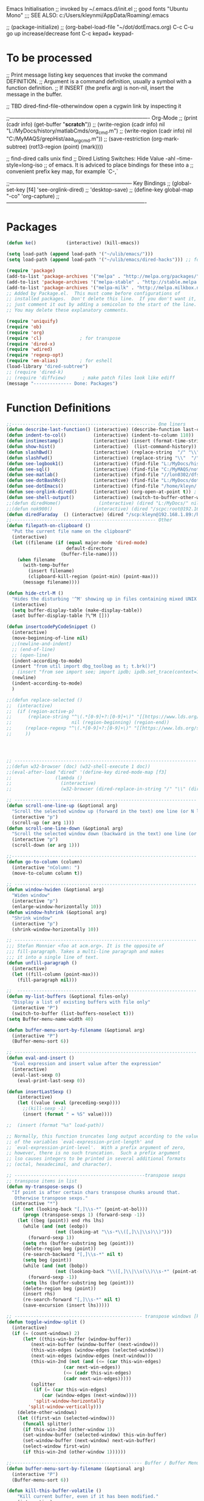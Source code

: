Emacs Initialisation
;; invoked by ~/.emacs.d/init.el
;; good fonts "Ubuntu Mono"
;;; SEE ALSO: c:/Users/kleynmi/AppData/Roaming/.emacs

;; (package-initialize)
;; (org-babel-load-file "~/dot/dotEmacs.org)
C-c C-u go up
increase/decrease font C-c kepad+ keypad-

* To be processed
  ;; Print message listing key sequences that invoke the command DEFINITION.
  ;; Argument is a command definition, usually a symbol with a function definition.
  ;; If INSERT (the prefix arg) is non-nil, insert the message in the buffer.

  ;; TBD dired-find-file-otherwindow open a cygwin link by inspecting it

  ;;------------------------------------------------------------------------------- Org-Mode
  ;; (print (cadr info) (get-buffer "*scratch*"))
  ;; (write-region (cadr info) nil "L:/MyDocs/history/matlabCmds/org_cmd.m")
  ;; (write-region (cadr info) nil "C:/MyMAQS/grepHist/aaa_org_cmd.m"))
  ;; (save-restriction (org-mark-subtree) (rot13-region (point) (mark))))

  ;; find-dired   calls unix find
  ;; Dired Listing Switches: Hide Value -ahl --time-style=long-iso
  ;; of emacs.  It is adviced to place bindings for these into a
  ;; convenient prefix key map, for example `C-,`

  ;;--------------------------------------------------------------------- Key Bindings
  ;; (global-set-key [f4]            'see-orglink-dired) ;;     'desktop-save)
  ;; (define-key global-map "\C-co" 'org-capture)
  ;;-------------------------------------------------------------------------------

* Packages
#+BEGIN_SRC emacs-lisp
(defun ke()           (interactive) (kill-emacs))

(setq load-path (append load-path '("~/ulib/emacs/")))
(setq load-path (append load-path '("~/ulib/emacs/dired-hacks"))) ;; for subtree (insert (format "%s" load-path))

(require 'package)
(add-to-list 'package-archives '("melpa" . "http://melpa.org/packages/") t)
(add-to-list 'package-archives '("melpa-stable" . "http://stable.melpa.org/packages/") t)
(add-to-list 'package-archives '("melpa-milk" . "http://melpa.milkbox.net/packages/") t)
;; Added by Package.el.  This must come before configurations of
;; installed packages.  Don't delete this line.  If you don't want it,
;; just comment it out by adding a semicolon to the start of the line.
;; You may delete these explanatory comments.

(require 'uniquify)
(require 'ob)
(require 'org)
(require 'cl)              ; for transpose
(require 'dired-x)
(require 'wdired)
(require 'regexp-opt)
(require 'em-alias)        ; for eshell
(load-library "dired-subtree")
;; (require 'dired-k)
;; (require 'diffview)      ; make patch files look like ediff
(message "-------------- Done: Packages")
#+END_SRC




* Function Definitions

#+BEGIN_SRC emacs-lisp
;;----------------------------------------------------- One liners
(defun describe-last-function() (interactive) (describe-function last-command))
(defun indent-to-col()          (interactive) (indent-to-column 110))
(defun instimestamp()           (interactive) (insert (format-time-string "%Y%m%d_%H:%M:%S")))
(defun show-hist()              (interactive)  (list-command-history))
(defun slashBwd()               (interactive) (replace-string  "/" "\\" nil (line-beginning-position) (line-end-position)))
(defun slashFwd()               (interactive) (replace-string "\\"  "/" nil (line-beginning-position) (line-end-position)))
(defun see-logbook1()           (interactive) (find-file "L:/MyDocs/history/logbook.org"))
(defun see-sql()                (interactive) (find-file "C:/MyMAQS/notebooks/sqlScripts.org"))
(defun see-matlab()             (interactive) (find-file "//lon0302/dfs/DATA/MULTI_ASSET/MAQS/dataCollection/FI/LOCAL/USR/MK/vc/rs1/SSI.scratch.wt1/notebooks/matlabScripts.org"))
(defun see-dotBashRc()          (interactive) (find-file "L:/MyDocs/dot/dotBashrc"))
(defun see-dotEmacs()           (interactive) (find-file "/home/kleyn/.emacs.d/dotEmacs.org"))
(defun see-orglink-dired()      (interactive) (org-open-at-point t)) ; (current-buffer)
(defun see-shell-output()       (interactive) (switch-to-buffer-other-window "*Shell Command Output*"))
;;(defun diredHome()              (interactive) (dired "L:/MyDocs/" nil))
;;(defun nok900()               (interactive) (dired "/scpc:root@192.168.1.187:/home/user/MyDocs/aNotes/"))
(defun diredFaraday  () (interactve) (dired "/scp:kleyn@192.168.1.89:/home/kleyn"))
;;----------------------------------------------------- Other
(defun filepath-on-clipboard ()
  "Put the current file name on the clipboard"
  (interactive)
  (let ((filename (if (equal major-mode 'dired-mode)
                      default-directory
                    (buffer-file-name))))
    (when filename
      (with-temp-buffer
        (insert filename)
        (clipboard-kill-region (point-min) (point-max)))
      (message filename))))

(defun hide-ctrl-M ()
  "Hides the disturbing '^M' showing up in files containing mixed UNIX and DOS line endings."
  (interactive)
  (setq buffer-display-table (make-display-table))
  (aset buffer-display-table ?\^M []))

(defun insertcodePyCodeSnippet ()
  (interactive)
  (move-beginning-of-line nil)
  ;;(newline-and-indent)
  ;; (end-of-line)
  ;; (open-line)
  (indent-according-to-mode)
  (insert "from util import dbg_toolbag as t; t.brk()")
  ; (insert "from see import see; import ipdb; ipdb.set_trace(context=15) # breakpoint()")
  (newline)
  (indent-according-to-mode)
  )

;;(defun replace-selected ()
;;  (interactive)
;;  (if (region-active-p)
;;      (replace-string "^\(.*[0-9]+?:[0-9]+\)" "[[https://www.lds.org/scriptures/search?lang=eng&query=\1&x=0&y=0][\1]]"
;;                      nil (region-beginning) (region-end))
;;     (replace-regexp "^\(.*[0-9]+?:[0-9]+\)" "[[https://www.lds.org/scriptures/search?lang=eng&query=\1&x=0&y=0][\1]]")
;;     ))




;; ------------------------------------------------------------------- Open App
;;(defun w32-browser (doc) (w32-shell-execute 1 doc))
;;(eval-after-load "dired" '(define-key dired-mode-map [f3]
;;                (lambda ()
;;                  (interactive)
;;                  (w32-browser (dired-replace-in-string "/" "\\" (dired-replace-in-string "/cygdrive/C/" "C:\\" (dired-get-filename)))))))

;; ------------------------------------------------------------------- Scroll One Line At a time
(defun scroll-one-line-up (&optional arg)
  "Scroll the selected window up (forward in the text) one line (or N lines)."
  (interactive "p")
  (scroll-up (or arg 1)))
(defun scroll-one-line-down (&optional arg)
  "Scroll the selected window down (backward in the text) one line (or N)."
  (interactive "p")
  (scroll-down (or arg 1)))

;;-------------------------------------------------------------------- Column space
(defun go-to-column (column)
  (interactive "nColumn: ")
  (move-to-column column t))

;; ------------------------------------------------------------------- Window Sizing
(defun window-hwiden (&optional arg)
  "Widen window"
  (interactive "p")
  (enlarge-window-horizontally 10))
(defun window-hshrink (&optional arg)
  "Shrink window"
  (interactive "p")
  (shrink-window-horizontally 10))

;; ------------------------------------------------------------------- unfill-paragraph
;;; Stefan Monnier <foo at acm.org>. It is the opposite of
;;; fill-paragraph. Takes a multi-line paragraph and makes
;;; it into a single line of text.
(defun unfill-paragraph ()
  (interactive)
  (let ((fill-column (point-max)))
    (fill-paragraph nil)))

;;  ------------------------------------------------------------------ Buffer List Menu
(defun my-list-buffers (&optional files-only)
  "Display a list of existing buffers with file only"
  (interactive "P")
  (switch-to-buffer (list-buffers-noselect t)))
(setq Buffer-menu-name-width 40)

(defun buffer-menu-sort-by-filename (&optional arg)
  (interactive "P")
  (Buffer-menu-sort 6))

;; ------------------------------------------------------------------- Eval
(defun eval-and-insert ()
  "Eval expression and insert value after the expression"
  (interactive)
  (eval-last-sexp 0)
    (eval-print-last-sexp 0))

(defun insertLastSexp ()
    (interactive)
    (let ((value (eval (preceding-sexp))))
      ;;(kill-sexp -1)
      (insert (format " = %S" value))))

;;  (insert (format "%s" load-path))

;; Normally, this function truncates long output according to the value
;; of the variables `eval-expression-print-length' and
;; `eval-expression-print-level'.  With a prefix argument of zero,
;; however, there is no such truncation.  Such a prefix argument
;; lso causes integers to be printed in several additional formats
;; (octal, hexadecimal, and character).

;; ------------------------------------------------transpose sexps
;; transpose items in list
(defun my-transpose-sexps ()
  "If point is after certain chars transpose chunks around that.
   Otherwise transpose sexps."
  (interactive "*")
  (if (not (looking-back "[,]\\s-*" (point-at-bol)))
      (progn (transpose-sexps 1) (forward-sexp -1))
    (let ((beg (point)) end rhs lhs)
      (while (and (not (eobp))
                  (not (looking-at "\\s-*\\([,]\\|\\s)\\)")))
        (forward-sexp 1))
      (setq rhs (buffer-substring beg (point)))
      (delete-region beg (point))
      (re-search-backward "[,]\\s-*" nil t)
      (setq beg (point))
      (while (and (not (bobp))
                  (not (looking-back "\\([,]\\|\\s(\\)\\s-*" (point-at-bol))))
        (forward-sexp -1))
      (setq lhs (buffer-substring beg (point)))
      (delete-region beg (point))
      (insert rhs)
      (re-search-forward "[,]\\s-*" nil t)
      (save-excursion (insert lhs)))))

;; ----------------------------------------------- transpose windows [kp-divide]
(defun toggle-window-split ()
  (interactive)
  (if (= (count-windows) 2)
      (let* ((this-win-buffer (window-buffer))
	     (next-win-buffer (window-buffer (next-window)))
	     (this-win-edges (window-edges (selected-window)))
	     (next-win-edges (window-edges (next-window)))
	     (this-win-2nd (not (and (<= (car this-win-edges)
					 (car next-win-edges))
				     (<= (cadr this-win-edges)
					 (cadr next-win-edges)))))
	     (splitter
	      (if (= (car this-win-edges)
		     (car (window-edges (next-window))))
		  'split-window-horizontally
		'split-window-vertically)))
	(delete-other-windows)
	(let ((first-win (selected-window)))
	  (funcall splitter)
	  (if this-win-2nd (other-window 1))
	  (set-window-buffer (selected-window) this-win-buffer)
	  (set-window-buffer (next-window) next-win-buffer)
	  (select-window first-win)
	  (if this-win-2nd (other-window 1))))))

;;------------------------------------------------ Buffer / Buffer Menu
(defun buffer-menu-sort-by-filename (&optional arg)
  (interactive "P")
  (Buffer-menu-sort 6))

(defun kill-this-buffer-volatile ()
    "Kill current buffer, even if it has been modified."
    (interactive)
    (set-buffer-modified-p nil)
    (kill-this-buffer))

(defun my-revert-buffer ()
  (interactive)
  (revert-buffer nil t) ; don't ask to confirm
  (goto-char (point-max)))

(defun mk-new-buffer ()
  (interactive)
  (switch-to-buffer (generate-new-buffer (make-temp-name "foo")))
  (clipboard-yank))

;;------------------------------------------------ Shell
(defun shell-command-on-buffer (command)
  (interactive "sShell command on buffer: ")
  (shell-command-on-region (point-min) (point-max) command t))


;;----------------------------------------------- Line Spacing
(defun toggle-line-spacing ()
  "Toggle line spacing between no extra space to extra half line height."
  (interactive)
  (if (eq line-spacing nil)
      (setq-default line-spacing 0.05)	; add 0.5 height between lines
    (setq-default line-spacing nil)))	; no extra heigh between lines

;;----------------------------------------------  unjustify
(defun unjustify-paragraph ()
  (interactive)
  (let ((fill-column (point-max)))
    (fill-paragraph nil)))

;;--------------------------------------------  Enhanced Line Editing
(defun ed-copy-line (arg)
  "Copy lines to the kill ring"
  (interactive "p")
  (kill-ring-save (line-beginning-position)
                  (line-beginning-position (+ 1 arg)))
  (message "%d line%s copied" arg (if (= 1 arg) "" "s")))

(defun ed-dup-line ()
  "Duplicate line under cursor"
  (interactive)
  (let ((start-column (current-column)))
    (save-excursion                     ;save-excursion restores mark
      (forward-line -1)
      (ed-copy-line 1)
      (forward-line 1)
      (move-to-column 0)
      (yank))
    (move-to-column start-column))
  (message "line is dup'ed"))


;;---- option1 proto swap
(defun proto-swap (a b)  ;; (require 'regexp-opt)
  (save-excursion
    (goto-char (point-min))
    (let ((re (regexp-opt (list a b))))
      (while (re-search-forward re nil t nil)
        (goto-char (match-beginning 0))
        ; (message (format "match %d" (point)))
        (when (looking-at (regexp-opt (list a)))
          ; (message "match a")
          (replace-match b))
        (when (looking-at (regexp-opt (list b)))
          ; (message "match b")
          (replace-match a))
        (goto-char (match-end 0))))))

;; (with-current-buffer (current-buffer)  (proto-swap "bar" "foo"))

;;---- option2 parallel swap
(defun parallel-swap (plist &optional start end)  ;; (require 'cl)
  (interactive
   `(,(loop with input = (read-from-minibuffer "Swap: ")
            with limit = (length input)
            for (item . index) = (read-from-string input 0)
                            then (read-from-string input index)
            collect (prin1-to-string item t) until (<= limit index))
     ,@(if (use-region-p) `(,(region-beginning) ,(region-end)))))
  (let* ((alist (list (cons (car plist) (cadr plist)) (cons (cadr plist) (car plist))))
       ;;(alist (loop for (key val . tail) on plist by #'cddr collect (cons key val)))
         (matcher (regexp-opt (mapcar #'car alist) 'words)))
    (save-excursion
      (goto-char (or start (point)))
      (while (re-search-forward matcher (or end (point-max)) t)
        (replace-match (cdr (assoc-string (match-string 0) alist)))))))

(defun uniq-lines (beg end)
  "Unique lines in region.
Called from a program, there are two arguments:
BEG and END (region to sort)."
  (interactive "r")
  (save-excursion
    (save-restriction
      (narrow-to-region beg end)
      (goto-char (point-min))
      (while (not (eobp))
        (kill-line 1)
        (yank)
        (let ((next-line (point)))
          (while
              (re-search-forward
               (format "^%s" (regexp-quote (car kill-ring))) nil t)
            (replace-match "" nil nil))
          (goto-char next-line))))))
;(w32-shell-execute "open" )

;;----------------------------------------------------- number a region
(defun number-region (start end)
  (interactive "r")
  (let* ((count 1)
     (indent-region-function (lambda (start end)
                   (save-excursion
                     (setq end (copy-marker end))
                     (goto-char start)
                     (while (< (point) end)
                       (or (and (bolp) (eolp))
                       (insert (format ",%d " count))
                       (setq count (1+ count)))
                       (forward-line 1))
                     (move-marker end nil)))))
    (indent-region start end)))

;;----------------------------------------------------- quotify list of items
(defun lines-to-cslist (start end &optional arg)
  (interactive "r\nP")
  (let ((insertion
         (mapconcat
          (lambda (x) (format "'%s'" x))
          (split-string (buffer-substring start end)) ", ")))
    (delete-region start end)
    (insert insertion)
    (when arg (forward-char (length insertion)))))

;;-------------------------------------------------------------------- swap
(defun swaperooni ()
  "Swap two tab-separated fields in each line in buffer."
  (interactive)
  (let ((re-1 "\\(.+\\)\t\\(.+\\)") (re-2 "\\2\t\\1"))
    (save-restriction
      (save-excursion
        (save-match-data
          (widen)
          (goto-char (point-min))
          (while (not (eobp))
            (let ((line (buffer-substring (point-at-bol) (point-at-eol))))
              (when (string-match re-1 line)
                (delete-region (point-at-bol) (point-at-eol))
                (insert (replace-regexp-in-string re-1 re-2 line)))
              (forward-line 1))))))))


;;--------------------------------------------------------- align
(defun align-repeat (start end regexp)
  "Repeat alignment with respect to the given regular expression. Provide arg [[:space:]]+"
  (interactive "r\nsAlign regexp: ")
  ;; 1 First, the regular expression to align with. This expression begins with \(\s-*\), which stands for “an arbitrary number of spacing characters”.
  ;; 2 Then the parenthesis group to modify, 1 by default. This will align the expression by modifying the matching whitespaces in front of the regular expression, if any.
  ;;   The modification amounts to adding some number of whitespaces to that part of the regular expression.
  ;; 3 Additional number of whitespaces to add, the default 1 is fine. Set to 0 if no additional whitespace is needed.
  ;; 4 Finally, answer n/y, depending whether the alignment must be done once or repeated.
  (align-regexp start end (concat "\\(\\s-*\\)" regexp) 1 1 t))

(defun alignFoo (pat)
  (interactive "spattern?")
  (align-regexp (region-beginning) (region-end) (concat "\\(\\s-*\\)" pat) 1 1 nil)
  ;;(align-regexp beg end (concat "\\(\\s-*\\)" pat) 1 1 nil)
  )

;;---------------------------------------------------------- Open With
(add-hook 'find-file-hook  ;; ensure file in production can't be modified via emacs
  '(lambda ()
     (when (string= (substring (buffer-file-name) 0 4) "/dls")
       (message "Toggle to read-only for existing file")
	   ; (read-only-mode ?)
       (toggle-read-only 1))))

;;This isn't nearly as drastic as what you're looking for, but it is possible to customize how Emacs calls ls in dired-mode.
;;M-x customize-variable RET dired-listing-switches RET
;; I used it to omit the group ID of files with the -o option, saving some horizontal screen real estate.

(defun ergoemacs-open-in-external-app ()
  "Open the current file or dired marked files in external app."
  (interactive)
  (let (doIt (myFileList
	      (cond
	       ((string-equal major-mode "dired-mode") (dired-get-marked-files))
	       (t (list (buffer-file-name))) ) ) )
    (setq doIt (if (<= (length myFileList) 5)
                   t
                 (y-or-n-p "Open more than 5 files?") ) )
    (when doIt
      (cond
       ((string-equal system-type "window-nt")
        (mapc (lambda (fPath) (w32-shell-execute "open" (replace-regexp-in-string "/" "\\" fPath t t)) ) myFileList))

       ((string-equal system-type "cygwin")
        (mapc (lambda (fPath) (message (concat "cygstart.exe " fPath))) myFileList)
        (mapc (lambda (fPath) (shell-command (concat "cygstart.exe " fPath))) myFileList))

       ((string-equal system-type "darwin")
        (mapc (lambda (fPath) (shell-command (format "open \"%s\"" fPath)) )  myFileList))

       ((string-equal system-type "gnu/linux")
        (mapc (lambda (fPath) (let ((process-connection-type nil)) (start-process "" nil "xdg-open" fPath)) ) myFileList))
       )
      )
    )
)

;; ------------------------------------------------------------- Selective Display
(setq selective-display-lev 0)
(defun selective-display-level-incr (&optional arg)
	(interactive "P")
	(setq selective-display-lev (+ selective-display-lev 2))
	(set-selective-display selective-display-lev))
(defun selective-display-level-decr (&optional arg)
	(interactive "P")
	(setq selective-display-lev (- selective-display-lev 2))
	(set-selective-display selective-display-lev))
(defun selective-display-level-zero (&optional arg)
	(interactive "P")
	(setq selective-display-lev 0)
	(set-selective-display selective-display-lev))

(message "-------------- Done: Handy Funs Section")
#+END_SRC

-------------------------------------------------- parallel cursor editing
(defun parallel-replace-read-plist (input)
  (loop with limit = (length input)
        for (item . index) = (read-from-string input 0)
        then (read-from-string input index)
        collect (prin1-to-string item t) until (<= limit index)))

(defun parallel-replace (plist &optional start end)
  (interactive
   (cons
    (parallel-replace-read-plist (read-from-minibuffer "Replace: "))
    (when (use-region-p)
      (list (region-beginning) (region-end)))))
  (let* ((alist (loop for (key val . tail) on plist by #'cddr
                      collect (cons key val)))
         (matcher (regexp-opt (mapcar #'car alist) 'words)))
    (save-excursion
      (goto-char (or start (point)))
      (while (re-search-forward matcher (or end (point-max)) t)
        (replace-match (cdr (assoc-string (match-string 0) alist)))))))

(defvar parallel-replace-alist nil)

(defun parallel-query-replace (plist &optional start end)
  (interactive
   (cons
    (parallel-replace-read-plist (read-from-minibuffer "Replace: "))
    (when (use-region-p)
      (list (region-beginning) (region-end)))))
  (let* (matcher)
    (set (make-local-variable 'parallel-replace-alist)
         (loop for (key val . tail) on plist by #'cddr
               collect (cons key val)))
    (setq matcher (regexp-optp (mapcar #'car parallel-replace-alist) 'words))
    (query-replace-regexp matcher
                          '(replace-eval-replacement
                            replace-quote
                            (cdr (assoc-string (match-string 0) parallel-replace-alist case-fold-search)))
                          nil
                          start
                          end)))

* Commands quick ref
;; rot13-region  (C-c C-r)
;; telnet host port     to open
;; ^Q^] close           to close
;; (xclip-mode 1) for emacs in terminal , export kill-yank
;; (setq Buffer-menu-sort-column 6)
;; proced       to view processes
;; find-dired   calls unix find
;; flush-lines
;; tail-mode    auto-revert-tail-mode (C-cr)
;; set-buffer-file-coding-system unix <--format
;; package-list-packages
;; map-query-regexp-replace
;; isearch-forward-regexp
;;; ediff-revision
;; vc-ediff
;; indent-to-column
;; read-kbd-macro
;; (setq tab-stop-list '(60))
;; (server-start)
;; (goto-char (mark-marker))
;; (goto-char (pop-global-mark))
;; (beginning-of-line)
;; (end-of-line)
;; clone-indirect-buffer RET
;; (x-get-selection-value)
;; (remove-hook 'html-mode-hook 'xah-html-mode-keys) ; removing a hook

;;--------------------------------------------------------------- Sample regexps
;; REPLACE REGEXP
;; replace unprintable ""
;; (replace-string "" "")
;; (replace-string "" "")
;; (replace-string "" "")
;; (replace-regexp "0\.999999([0-9]+)[$,]" "" nil (point-min) (point-max))
;; (replace-regexp "[ \t]+" " ")    ; REPLACE mutli-space with single-space
;; (replace-regexp "[ \t]+|" "_" )    % space -> _
;; (replace-regexp "'[ \t]+'" "|" )   % space between quotes ->
;; (goto-char (mark-marker))
;; (replace-regexp "A" "B" nil (if (and transient-mark-mode mark-active) (region-beginning)) (if (and transient-mark-mode mark-active) (region-end)) nil)
;; (replace-regexp "A" "B" nil (mark-marker) (point-max))
;; (replace-regexp "(line [0-9]+)" "" nil (point-min) (point-max)) ; clear (line 62)
;; (replace-regexp " [0-9][0-9]:[0-9][0-9]:[0-9][0-9]" "" nil (point-min) (point-max)) ; clear " HH:MM:SS" 
;; N.B. TBD drop last ","

;; ------------------------------------------------------------------- defalias
(defalias 'my-open-file  (kbd "C-a C-s / C-b C-s : C-x C-x ESC w C-x C-f C-a C-y DEL C-k RET")
(defalias 'flipslash     (kbd "C-SPC C-e C-SPC ESC < ESC w C-x b *scratch* RET C-e RET C-y C-r SPC C-f C-SPC C-r total SPC use C-x C-x C-w ESC \ 2*DEL / C-a ESC \ ESC x replace-string / RET \ RET C-a"))
(defalias 'make-org-tbl  (kbd "ESC x org-mode RET ESC < C-SPC ESC > C-c |"))
(defalias 'see-logbooks  (kbd "C-x C-f ~/myDocs/logbook RET"))
; cleanMlLog
;;[			;; self-insert-command
;;3*C-k			;; kill-line
(fset 'cleanMlLog [?\C-s ?\[ ?\C-q ?\C-h ?\C-a escape ?\C-k ?\C-k ?\C-k])

* Settings
#+BEGIN_SRC emacs-lisp
;(desktop-save-mode 1)  ; desktop-revert desktop-change-dir

(blink-cursor-mode 0)
(delete-selection-mode 0) ; don't delete selection with next char
(fset 'yes-or-no-p 'y-or-n-p)
(global-hl-line-mode t)
;;(global-mark-ring-max 50)
(setq bell-volume 0)
(setq case-fold-search t)
(setq column-number-mode t)
(setq default-truncate-lines t)
(setq display-time-day-and-date t) (display-time)
(setq font-lock-maximum-decoration t) ;; 3
(setq header-line-format mode-line-format)
(setq inhibit-splash-screen t)
(setq kill-ring-max 12)
(setq line-number-mode t)
(setq max-lisp-eval-depth 1200) ; 800
(setq ediff-window-setup-function 'ediff-setup-windows-plain)
(setq uniquify-buffer-name-style 'forward)
(setq use-dialog-box nil)
(setq use-file-dialog nil)
(setq visible-bell t)
(setq-default frame-title-format "%f")  ;;(setq-default frame-title-format "%b %p %p(%f)")
(setq-default line-spacing 0.06)
(setq-default indent-tabs-mode nil)
(show-paren-mode 1)
(tool-bar-mode -1)
(transient-mark-mode t)
(global-hl-line-mode t)
(setq-default frame-title-format "%f")  ;;(setq-default frame-title-format "%b %p %p(%f)")

;; (setq set-mark-command-repeat-pop 1) ;;-- needs emacs version 22
;; (setq hscroll-margin 30)
;; (setq hscroll-step 20) ;; # 0 
;; (setq header-line-format mode-line-format)
;; (global-mark-ring-max 50)
;; (global-set-key "\C-." 'pop-global-mark)
;; (global-set-key [M-SPC] 'pop-global-mark)
;; (global-set-key [S-right] 'forward-word)
;; (global-set-key [remap eval-expression] 'pp-eval-expression)
;; (setq mark-ring-max 50)
;; (setq set-mark-command-repeat-pop 1) - needs emacs version 22
;; (setq-default frame-title-format "%b %p %p(%f)")
;; (setq-default line-spacing 0.06)
;; M-x clone-indirect-buffer RET

;; ----------------------------------------------- Show keystrokes in progress
(setq echo-keystrokes 0.1)
;;------------------------------------------------ buffer reverting
;; Auto refresh buffers when edits occur outside emacs
(global-auto-revert-mode 1)

;; Also auto refresh dired, but be quiet about it
(setq global-auto-revert-non-file-buffers t)
(setq auto-revert-verbose nil)

;;------------------------------------------------ mouse and region
(setq mouse-drag-copy-region t)
(setq save-interprogram-paste-before-kill t)
;; (setq x-select-enable-primary t)
;; (setq select-enable-primary t)
;; (setq mouse-drag-copy-region t)
;; (defun mwheel-scroll-all-scroll-up-all (&optional arg)  (mwheel-scroll-all-function-all 'scroll-up arg))
;; (defun mwheel-scroll-all-scroll-down-all (&optional arg)  (mwheel-scroll-all-function-all 'scroll-down arg))
;; (setq mwheel-scroll-up-function 'mwheel-scroll-all-scroll-up-all)
;; (setq mwheel-scroll-down-function 'mwheel-scroll-all-scroll-down-all)


;; ----------------------------------------------- Shell
(setq shell-file-name "bash")
(setq explicit-shell-file-name shell-file-name)
;;(setq shell-command-switch "-c")
;; ----------------------------------------------- History
(setq history-length 10000)
(setq list-command-history-max 300)
(savehist-mode 1)
; list-command-history-filter TBD filter out kill-buffer
; (list-command-history)

;;(helm-mode 0)
;;(ivy-mode 1)
;;(counsel-mode 1)
;; swiper
;; (global-set-key "\C-s" 'swiper)
;; (global-set-key "\C-s" 'isearch-forward)  
;; (xclip-mode 1) for emacs in terminal , export kill-yank
;; (set-background-color "black")
;; (set-background-color "darkgrey")
;; (set-background-color "bisque")
;; (set-background-color "bisque2")
;; (set-background-color "bisque3")
;; (set-face-background 'default "green3")
;; (set-face-background 'default "lightyellow2")
;; (set-face-background 'default "palevioletred")
;; (set-face-background 'default "lightblue")
;; (set-face-background 'default "paleturquoise")
;; (set-face-background 'default "lightblue")

;; ---------------------------------------------- Save Session as Desktop
;;  use desktop-change-dir to /home/uri03204/.emacs.d/desktop to get it back
;;    say "no" to save-desktop?
;;    say "yes" to steal from PID?
;; (desktop-save-mode 1)  ; desktop-revert desktop-change-dir
;; (desktop-change-dir "/home/uri03204/myDocs/config")
;; (setq desktop-path "/home/kleyn/.emacs.d/desktop")
;; (desktop-save-mode 1)
;; (setq desktop-auto-save-timeout 300)

;; ----------------------------------------------- Backup location
;;  /data/data/com.termux/files/home/storage/external/backups
(if (search "termux" (getenv "SHELL"))  
      (progn ; gem
        (setq backup-directory-alist          `((".*" . , "/data/data/com.termux/files/home/internalBackup/emacs")))
        (setq auto-save-file-name-transforms  `((".*" ,   "/data/data/com.termux/files/home/internalBackup/emacs" t))))
      (progn ; maxwell
       (setq backup-directory-alist          `((".*" . , "/home/kleyn/history/emacsBackups")))
       (setq auto-save-file-name-transforms  `((".*" ,   "/home/kleyn/history/emacsBackups" t)))))

(message (format "%s" backup-directory-alist))
;; -------------------------- new stuff
;; ;; Save point position between sessions.
;; (use-package saveplace)
;; (setq-default save-place t)
;; (setq save-place-file (expand-file-name "places" user-emacs-directory))

;; ;; Fix empty pasteboard error.
;; (setq save-interprogram-paste-before-kill nil)


(global-subword-mode 1)
;; from 'better-defaults.el'
;; Allow clipboard from outside emacs
;; (setq x-select-enable-clipboard t
;;       x-select-enable-primary t
;;       save-interprogram-paste-before-kill t
;;       apropos-do-all t
;;       mouse-yank-at-point t)

;;---------------------------------------------- Cycle Buffer
(load-library "cycle-buffer")
(autoload 'cycle-buffer "cycle-buffer" "Cycle forward." t)
(autoload 'cycle-buffer-backward "cycle-buffer" "Cycle backward." t)
(autoload 'cycle-buffer-permissive "cycle-buffer" "Cycle forward allowing *buffers*." t)
(autoload 'cycle-buffer-backward-permissive "cycle-buffer" "Cycle backward allowing *buffers*." t)
(autoload 'cycle-buffer-toggle-interesting "cycle-buffer" "Toggle if this buffer will be considered." t)

;; --------------------------------------------- Custom Variables go in ~/emacs.d/init.el
(setq default-truncate-lines t)
(setq tab-width 4)  ;;(setq tab-width 2)
(setq-default x-stretch-cursor t)

;; ;;------------------------------------------------------------------------------ Eval
;; ;; Normally, this function truncates long output according to the value
;; ;; of the variables `eval-expression-print-length' and
;; ;; `eval-expression-print-level'.  With a prefix argument of zero,
;; ;; however, there is no such truncation.  Such a prefix argument
;; ;; lso causes integers to be printed in several additional formats
;; ;; (octal, hexadecimal, and character).
(message "-------------- Done: Settings")
#+END_SRC

** Web Proxy
;;-------------------------------------------------------------------- WEB PROXY
(setq url-proxy-services '(("no_proxy" . "work\\.com")
                            ("http" . "proxy.work.com:911")))
 (setq url-proxy-services
    '(("no_proxy" . "^\\(localhost\\|10.*\\)")
      ("http" . "proxy.com:8080")
      ("https" . "proxy.com:8080")))

 (setq url-http-proxy-basic-auth-storage
     (list (list "proxy.com:8080"
                 (cons "Input your LDAP UID !"
                       (base64-encode-string "LOGIN:PASSWORD")))))
   http:   http://SCHRODERS.COM\username:password@cfactive.london.schroders.com:8080
   https: https://SCHRODERS.COM\username:password@cfactive.london.schroders.com:8080

* Modes Assoc List
#+BEGIN_SRC emacs-lisp


;;--------------------------------------------------------- Language Modes
;;(insert (format "%s" auto-mode-alist))((\.m\' . matlab-mode) (\.py$ . python-mode) (\.te?xt\' . text-mode) (\.c\' . c-mode) (\.h\' . c-mode) (\.tex\' . tex-mode) (\.ltx\' . latex-mode) (\.el\' . emacs-lisp-mode) (\.scm\' . scheme-mode) (\.l\' . lisp-mode) (\.lisp\' . lisp-mode) (\.f\' . fortran-mode) (\.F\' . fortran-mode) (\.for\' . fortran-mode) (\.p\' . pascal-mode) (\.pas\' . pascal-mode) (\.ad[abs]\' . ada-mode) (\.\([pP]\([Llm]\|erl\)\|al\)\' . perl-mode) (\.s?html?\' . html-mode) (\.cc\' . c++-mode) (\.hh\' . c++-mode) (\.hpp\' . c++-mode) (\.C\' . c++-mode) (\.H\' . c++-mode) (\.cpp\' . c++-mode) (\.cxx\' . c++-mode) (\.hxx\' . c++-mode) (\.c\+\+\' . c++-mode) (\.h\+\+\' . c++-mode) (\.m\' . objc-mode) (\.java\' . java-mode) (\.mk\' . makefile-mode) (\(M\|m\|GNUm\)akefile\(\.in\)?\' . makefile-mode) (\.am\' . makefile-mode) (\.texinfo\' . texinfo-mode) (\.te?xi\' . texinfo-mode) (\.s\' . asm-mode) (\.S\' . asm-mode) (\.asm\' . asm-mode) (ChangeLog\' . change-log-mode) (change\.log\' . change-log-mode) (changelo\' . change-log-mode) (ChangeLog\.[0-9]+\' . change-log-mode) (changelog\' . change-log-mode) (changelog\.[0-9]+\' . change-log-mode) (\$CHANGE_LOG\$\.TXT . change-log-mode) (\.scm\.[0-9]*\' . scheme-mode) (\.[ck]?sh\'\|\.shar\'\|/\.z?profile\' . sh-mode) (\(/\|\`\)\.\(bash_profile\|z?login\|bash_login\|z?logout\)\' . sh-mode) (\(/\|\`\)\.\(bash_logout\|shrc\|[kz]shrc\|bashrc\|t?cshrc\|esrc\)\' . sh-mode) (\(/\|\`\)\.\([kz]shenv\|xinitrc\|startxrc\|xsession\)\' . sh-mode) (\.m?spec\' . sh-mode) (\.mm\' . nroff-mode) (\.me\' . nroff-mode) (\.ms\' . nroff-mode) (\.man\' . nroff-mode) (\.\(u?lpc\|pike\|pmod\)\' . pike-mode) (\.TeX\' . tex-mode) (\.sty\' . latex-mode) (\.cls\' . latex-mode) (\.clo\' . latex-mode) (\.bbl\' . latex-mode) (\.bib\' . bibtex-mode) (\.sql\' . sql-mode) (\.m4\' . m4-mode) (\.mc\' . m4-mode) (\.mf\' . metafont-mode) (\.mp\' . metapost-mode) (\.vhdl?\' . vhdl-mode) (\.article\' . text-mode) (\.letter\' . text-mode) (\.tcl\' . tcl-mode) (\.exp\' . tcl-mode) (\.itcl\' . tcl-mode) (\.itk\' . tcl-mode) (\.icn\' . icon-mode) (\.sim\' . simula-mode) (\.mss\' . scribe-mode) (\.f90\' . f90-mode) (\.indent\.pro\' . fundamental-mode) (\.pro\' . idlwave-mode) (\.lsp\' . lisp-mode) (\.awk\' . awk-mode) (\.prolog\' . prolog-mode) (\.tar\' . tar-mode) (\.\(arc\|zip\|lzh\|zoo\|jar\)\' . archive-mode) (\.\(ARC\|ZIP\|LZH\|ZOO\|JAR\)\' . archive-mode) (\`/tmp/Re . text-mode) (/Message[0-9]*\' . text-mode) (/drafts/[0-9]+\' . mh-letter-mode) (\.zone\' . zone-mode) (\`/tmp/fol/ . text-mode) (\.y\' . c-mode) (\.lex\' . c-mode) (\.oak\' . scheme-mode) (\.sgml?\' . sgml-mode) (\.xml\' . sgml-mode) (\.dtd\' . sgml-mode) (\.ds\(ss\)?l\' . dsssl-mode) (\.idl\' . idl-mode) ([]>:/\]\..*emacs\' . emacs-lisp-mode) (\`\..*emacs\' . emacs-lisp-mode) ([:/]_emacs\' . emacs-lisp-mode) (/crontab\.X*[0-9]+\' . shell-script-mode) (\.ml\' . lisp-mode) (\.\(asn\|mib\|smi\)\' . snmp-mode) (\.\(as\|mi\|sm\)2\' . snmpv2-mode) (\.\(diffs?\|patch\|rej\)\' . diff-mode) (\.\(dif\|pat\)\' . diff-mode) (\.[eE]?[pP][sS]\' . ps-mode) (configure\.\(ac\|in\)\' . autoconf-mode) (BROWSE\' . ebrowse-tree-mode) (\.ebrowse\' . ebrowse-tree-mode) (#\*mail\* . mail-mode) (\.~?[0-9]+\.[0-9][-.0-9]*~?\' ignore t) (\.[1-9]\' . nroff-mode) (\.g\' . antlr-mode))
(add-to-list 'auto-mode-alist '("\\.sas\\'"   . sas-mode)     )
(add-to-list 'auto-mode-alist '("\\.m\\'"     . matlab-mode)  )

(add-to-list 'auto-mode-alist '("\\.cp\\'"    . c++-mode)     )

(add-to-list 'auto-mode-alist '("\\.proc\\'"  . sql-mode)     )
(add-to-list 'auto-mode-alist '("\\.sql\\'"   . sql-mode)     )

(add-to-list 'auto-mode-alist '("\\.make\\'"  . makefile-mode))

(add-to-list 'auto-mode-alist '("\\.org$"     . org-mode)     )
(add-to-list 'auto-mode-alist '("\\.csv$"     . org-mode)     )
(add-to-list 'auto-mode-alist '("\\.bat$"     . dos-mode)     )

(add-to-list 'auto-mode-alist '("\\.xml$"     . xml-mode)     )
(add-to-list 'auto-mode-alist '("\\.aspx$"    . xml-mode)     )
(add-to-list 'auto-mode-alist '("\\.master$"  . xml-mode)     )

(add-to-list 'auto-mode-alist '("\\.mocha\\'" . java-mode)    )
(add-to-list 'auto-mode-alist '("\\.java\\'"  . java-mode)    )
(add-to-list 'auto-mode-alist '("\\.js\\'"    . java-mode)    )
(add-to-list 'auto-mode-alist '("\\.jad\\'"   . java-mode)    )

;;(add-to-list 'auto-mode-alist '("\\.cs$"      . csharp-mode)  )
;;(setq auto-mode-alist   (append '(("\\.cs$" . csharp-mode)) auto-mode-alist))
;;(insert (format "%s" auto-mode-alist))((\.m\' . matlab-mode) (\.py$ . python-mode) (\.te?xt\' . text-mode) (\.c\' . c-mode) (\.h\' . c-mode) (\.tex\' . tex-mode) (\.ltx\' . latex-mode) (\.el\' . emacs-lisp-mode) (\.scm\' . scheme-mode) (\.l\' . lisp-mode) (\.lisp\' . lisp-mode) (\.f\' . fortran-mode) (\.F\' . fortran-mode) (\.for\' . fortran-mode) (\.p\' . pascal-mode) (\.pas\' . pascal-mode) (\.ad[abs]\' . ada-mode) (\.\([pP]\([Llm]\|erl\)\|al\)\' . perl-mode) (\.s?html?\' . html-mode) (\.cc\' . c++-mode) (\.hh\' . c++-mode) (\.hpp\' . c++-mode) (\.C\' . c++-mode) (\.H\' . c++-mode) (\.cpp\' . c++-mode) (\.cxx\' . c++-mode) (\.hxx\' . c++-mode) (\.c\+\+\' . c++-mode) (\.h\+\+\' . c++-mode) (\.m\' . objc-mode) (\.java\' . java-mode) (\.mk\' . makefile-mode) (\(M\|m\|GNUm\)akefile\(\.in\)?\' . makefile-mode) (\.am\' . makefile-mode) (\.texinfo\' . texinfo-mode) (\.te?xi\' . texinfo-mode) (\.s\' . asm-mode) (\.S\' . asm-mode) (\.asm\' . asm-mode) (ChangeLog\' . change-log-mode) (change\.log\' . change-log-mode) (changelo\' . change-log-mode) (ChangeLog\.[0-9]+\' . change-log-mode) (changelog\' . change-log-mode) (changelog\.[0-9]+\' . change-log-mode) (\$CHANGE_LOG\$\.TXT . change-log-mode) (\.scm\.[0-9]*\' . scheme-mode) (\.[ck]?sh\'\|\.shar\'\|/\.z?profile\' . sh-mode) (\(/\|\`\)\.\(bash_profile\|z?login\|bash_login\|z?logout\)\' . sh-mode) (\(/\|\`\)\.\(bash_logout\|shrc\|[kz]shrc\|bashrc\|t?cshrc\|esrc\)\' . sh-mode) (\(/\|\`\)\.\([kz]shenv\|xinitrc\|startxrc\|xsession\)\' . sh-mode) (\.m?spec\' . sh-mode) (\.mm\' . nroff-mode) (\.me\' . nroff-mode) (\.ms\' . nroff-mode) (\.man\' . nroff-mode) (\.\(u?lpc\|pike\|pmod\)\' . pike-mode) (\.TeX\' . tex-mode) (\.sty\' . latex-mode) (\.cls\' . latex-mode) (\.clo\' . latex-mode) (\.bbl\' . latex-mode) (\.bib\' . bibtex-mode) (\.sql\' . sql-mode) (\.m4\' . m4-mode) (\.mc\' . m4-mode) (\.mf\' . metafont-mode) (\.mp\' . metapost-mode) (\.vhdl?\' . vhdl-mode) (\.article\' . text-mode) (\.letter\' . text-mode) (\.tcl\' . tcl-mode) (\.exp\' . tcl-mode) (\.itcl\' . tcl-mode) (\.itk\' . tcl-mode) (\.icn\' . icon-mode) (\.sim\' . simula-mode) (\.mss\' . scribe-mode) (\.f90\' . f90-mode) (\.indent\.pro\' . fundamental-mode) (\.pro\' . idlwave-mode) (\.lsp\' . lisp-mode) (\.awk\' . awk-mode) (\.prolog\' . prolog-mode) (\.tar\' . tar-mode) (\.\(arc\|zip\|lzh\|zoo\|jar\)\' . archive-mode) (\.\(ARC\|ZIP\|LZH\|ZOO\|JAR\)\' . archive-mode) (\`/tmp/Re . text-mode) (/Message[0-9]*\' . text-mode) (/drafts/[0-9]+\' . mh-letter-mode) (\.zone\' . zone-mode) (\`/tmp/fol/ . text-mode) (\.y\' . c-mode) (\.lex\' . c-mode) (\.oak\' . scheme-mode) (\.sgml?\' . sgml-mode) (\.xml\' . sgml-mode) (\.dtd\' . sgml-mode) (\.ds\(ss\)?l\' . dsssl-mode) (\.idl\' . idl-mode) ([]>:/\]\..*emacs\' . emacs-lisp-mode) (\`\..*emacs\' . emacs-lisp-mode) ([:/]_emacs\' . emacs-lisp-mode) (/crontab\.X*[0-9]+\' . shell-script-mode) (\.ml\' . lisp-mode) (\.\(asn\|mib\|smi\)\' . snmp-mode) (\.\(as\|mi\|sm\)2\' . snmpv2-mode) (\.\(diffs?\|patch\|rej\)\' . diff-mode) (\.\(dif\|pat\)\' . diff-mode) (\.[eE]?[pP][sS]\' . ps-mode) (configure\.\(ac\|in\)\' . autoconf-mode) (BROWSE\' . ebrowse-tree-mode) (\.ebrowse\' . ebrowse-tree-mode) (#\*mail\* . mail-mode) (\.~?[0-9]+\.[0-9][-.0-9]*~?\' ignore t) (\.[1-9]\' . nroff-mode) (\.g\' . antlr-mode))
;(add-to-list 'auto-mode-alist '("\\.m\\'"     . octave-mode)  )

(message "-------------- Done: Modes Assoc List")
#+END_SRC

* Modes Section
;; ;; -------------------------- new stuff
;; ;; ;; Save point position between sessions.
;; ;; (use-package saveplace)
;; ;; (setq-default save-place t)
;; ;; (setq save-place-file (expand-file-name "places" user-emacs-directory))
;; 
;; ;; ;; Fix empty pasteboard error.
;; ;; (setq save-interprogram-paste-before-kill nil)
;; 
;; ;; ;; Auto refresh buffers when edits occur outside emacs
;; ;; (global-auto-revert-mode 1)
;; 
;; ;; ;; Also auto refresh dired, but be quiet about it
;; ;; (setq global-auto-revert-non-file-buffers t)
;; ;; (setq auto-revert-verbose nil)
;; 
;; ;; ;; Show keystrokes in progress
;; ;; (setq echo-keystrokes 0.5)
;; (global-subword-mode 1)
;; ;; from 'better-defaults.el'
;; ;; Allow clipboard from outside emacs
;; ;; (setq x-select-enable-clipboard t
;; ;;       x-select-enable-primary t
;; ;;       save-interprogram-paste-before-kill t
;; ;;       apropos-do-all t
;; ;;       mouse-yank-at-point t)

;; ;;------------------------------------------------------------------------------- ido Mode
;; ;; TBD
;; ;;(load-library "ido")
;; ;;(setq ido-enable-flex-matching t)
;; ;;(setq ido-everywhere t)
;; ;;(ido-mode 1)
;; ;;(ido-mode t)
;; ;;(windmove-default-keybindings 'shift)


#+BEGIN_SRC emacs-lisp

;;------------------------------------------------------------- ediff
;; (setq ediff-shell "C:/cygwin/bin/mintty.exe")
;;  (if (file-directory-p "c:/cygwin/bin")      (add-to-list 'exec-path "c:/cygwin/bin"))
;;------------------------------------------------------------------------------ Diff Stuff
;; (diffview-current)
;; scroll-all-mode < toggles
;; (defun mwheel-scroll-all-function-all (func &optional arg)
;;   (if (and scroll-all-mode arg)
;;       (save-selected-window
;;         (walk-windows
;;          (lambda (win)
;;            (select-window win)
;;            (condition-case nil
;;                (funcall func arg)
;;              (error nil)))))
;;     (funcall func arg)))

;;------------------------------------------------------------------------------- Switches

;;------------------------------------------------------------- Magit
;; (add-to-list 'magit-section-initial-visibility-alist '(stashes . hide))

;; ;; ----------------------------------------------------------- DOS Mode
;; (autoload 'dos-mode "/home/uri03204/myDocs/ulib/emacs/dos.elc" "Enter DOS CMD mode." t)

;; ------------------------------------------------------------------- Java
;; TBD add hs-minor-mode for hide/show t
;; TDB (add-hook  'java-mode-hook 'my-java-mode-hook t)
;; ;(defun my-java-mode-hook ()
;; ;  (hs-minor-mode)
;; ;  (setq indent-tabs-mode nil))

;; ------------------------------------------- Python Mode
;(add-hook 'python-mode-hook
;  #'(lambda ()
;      (define-key python-mode-map "\C-m" 'newline-and-indent)))
;(add-hook 'python-mode-hook
;		  (lambda ()
;			(setq-default indent-tabs-mode t)
;			(setq-default tab-width 4)
;			(setq-default python-indent 4)))
(add-hook 'python-mode-hook
		  (lambda ()
			(setq indent-tabs-mode t)
			(setq tab-width 4)
			(setq python-indent 4)))

(message "-------------- Done: Modes Section")
#+END_SRC

** Unused
;; ;; ----------------------------------------------------------- CSHARP Mode
;; ;(autload 'csharp-mode "/home/uri03204/myDocs/ulib/emacs/csharp-mode-0.8.5.elc" t)
;; (autoload 'csharp-mode "csharp-mode" "Major mode for editing C# code." t)
;; (defun csharp-mode-untabify ()
;;   (if (string= (substring mode-name 0 2) "C#")
;;      (save-excursion
;; 	(delete-trailing-whitespace)
;; 	(untabify (point-min) (point-max)))))
;; (defun my-csharp-mode-fn ()
;;   "function that runs when csharp-mode is initialized for a buffer."
;;   (turn-on-auto-revert-mode)
;;   (setq indent-tabs-mode nil)
;;   (require 'flymake)
;;   (setq flymake-mode nil)
;;   ;;(add-hook 'write-contents-hooks 'csharp-mode-untabify nil t)
;;   )
;;   ;;      (require 'yasnippet)
;;   ;;      (yas/minor-mode-on)
;;   ;;      (require 'rfringe)
;; (add-hook  'csharp-mode-hook 'my-csharp-mode-fn t)
;; ;;(add-hook 'csharp-mode-hook '(lambda () (add-hook 'write-contents-hooks 'csharp-mode-untabify nil t)))

;; ;;------------------------------------------------------------- Matlab Mode
;; (require 'matlab)
;; (setq matlab-indent-function t)
;; (setq matlab-shell-command "matlab")
;; ;;(autoload 'matlab-mode "/home/kleyn/myDocs/ulib/emacs/matlab.elc" "Enter Matlab mode." t)
;; ;; User Level customizations:
;; ;;   (setq matlab-verify-on-save-flag nil) ; turn off auto-verify on save
;; (defun my-matlab-mode-hook ()
;;   (matlab-mode-hilit) 			; Turn highlight on
;;   (setq fill-column 276)		; where auto-fill should wrap
;;   (setq matlab-indent-function t)	; if you want function bodies indented
;;   (setq matlab-indent-level  2)         ; set matlab indentation
;;   (set matlab-fill-code nil)
;;   (setq indent-tabs-mode nil))
;; (add-hook 'matlab-mode-hook 'my-matlab-mode-hook)

;;--------------------------------------------------------- iedit Mode
;; TBD (autoload 'iedit-mode "/home/uri03204/myDocs/ulib/emacs/iedit.elc" "Enter iedit mode" t)

* Ivy mode
(ivy-mode 1)  ; M-i to insert and modify
(counsel-mode 1)

;;(define-key counsel-find-file-map (kbd "C-x C-f") 'counsel-find-file-fallback-command)
(define-key ivy-minibuffer-map (kbd "<up>") 'previous-line-or-history-element)
(define-key ivy-minibuffer-map (kbd "<down>") 'next-line-or-history-element)

;; previous-line-or-history-element

(defun counsel-find-file-fallback-command ()
  "Fallback to non-counsel version of current command."
  (interactive)
  (when (bound-and-true-p ivy-mode)
    (ivy-mode -1)
    (add-hook 'minibuffer-setup-hook
              'counsel-find-file-fallback-command--enable-ivy))
  (ivy-set-action
   (lambda (current-path)
     (let ((old-default-directory default-directory))
       (let ((i (length current-path)))
         (while (> i 0)
           (push (aref current-path (setq i (1- i))) unread-command-events)))
       (let ((default-directory "")) (call-interactively 'find-file))
       (setq default-directory old-default-directory))))
  (ivy-done))

(defun counsel-find-file-fallback-command--enable-ivy ()
  (remove-hook 'minibuffer-setup-hook
               'counsel-find-file-fallback-command--enable-ivy)
  (ivy-mode t))

;;Ivy-based interface to standard commands

;;(global-set-key (kbd "C-s") 'swiper-isearch)
;;(global-set-key (kbd "M-x") 'counsel-M-x)
;;(global-set-key (kbd "C-x C-f") 'counsel-find-file)
;;(global-set-key (kbd "M-y") 'counsel-yank-pop)
;;(global-set-key (kbd "<f1> f") 'counsel-describe-function)
;;(global-set-key (kbd "<f1> v") 'counsel-describe-variable)
;;(global-set-key (kbd "<f1> l") 'counsel-find-library)
;;(global-set-key (kbd "<f2> i") 'counsel-info-lookup-symbol)
;;(global-set-key (kbd "<f2> u") 'counsel-unicode-char)
;;(global-set-key (kbd "<f2> j") 'counsel-set-variable)
;;(global-set-key (kbd "C-x b") 'ivy-switch-buffer)
;;(global-set-key (kbd "C-c v") 'ivy-push-view)
;;(global-set-key (kbd "C-c V") 'ivy-pop-view)

;;Ivy-based interface to shell and system tools
;;(global-set-key (kbd "C-c c") 'counsel-compile)
;;(global-set-key (kbd "C-c g") 'counsel-git)
;;(global-set-key (kbd "C-c j") 'counsel-git-grep)
;;(global-set-key (kbd "C-c L") 'counsel-git-log)
;;(global-set-key (kbd "C-c k") 'counsel-rg)
;;(global-set-key (kbd "C-c m") 'counsel-linux-app)
;;(global-set-key (kbd "C-c n") 'counsel-fzf)
;;(global-set-key (kbd "C-x l") 'counsel-locate)
;;(global-set-key (kbd "C-c J") 'counsel-file-jump)
;;(global-set-key (kbd "C-S-o") 'counsel-rhythmbox)
;;(global-set-key (kbd "C-c w") 'counsel-wmctrl)

;;Ivy-resume and other commands
;;ivy-resume resumes the last Ivy-based completion.
;;(global-set-key (kbd "C-c C-r") 'ivy-resume)
;;(global-set-key (kbd "C-c b") 'counsel-bookmark)
;;(global-set-key (kbd "C-c d") 'counsel-descbinds)
;;(global-set-key (kbd "C-c g") 'counsel-git)
;;(global-set-key (kbd "C-c o") 'counsel-outline)
;;(global-set-key (kbd "C-c t") 'counsel-load-theme)
;;(global-set-key (kbd "C-c F") 'counsel-org-file)
;;(global-set-key "\C-." 'pop-global-mark)
;;(global-set-key [M-SPC] 'pop-global-mark)
;;(global-set-key [S-right] 'forward-word)
;;(global-set-key [remap eval-expression] 'pp-eval-expression)

* Org Mode
;; ------------------------------------------------------ Org-Mode
;; ;(define-key global-map "\C-cl" 'org-store-link)
;; ;(define-key global-map "\C-ca" 'org-agenda)
;; (defalias 'make-org-tbl  (kbd "ESC x org-mode RET ESC < C-SPC ESC > C-c |"))
;; (setq org-default-notes-file "~/myDocs/logbook/notes.org")
;; (setq org-cycle-include-plain-lists t);; (setq org-startup-folded nil)
;; ;;(defalias 'see-logbooks  (kbd "C-x C-f ~/myDocs/logbook RET"))
;; (defun org-collapse()     (interactive) (org-shifttab 0))
;; 

#+BEGIN_SRC emacs-lisp
(setq org-default-notes-file "~/myDocs/logbook/notes.org")
(setq org-cycle-include-plain-lists t)
(setq org-startup-folded nil)
(setq org-src-fontify-natively t)
(setq org-list-allow-alphabetical t)
(setq org-file-apps '( ("\\.xlsx\\'"    . w2-browser)
                       ("\\.mm\\'"      . default)
                       ("\\.x?html?\\'" . default)
                       ("\\.pdf\\'"     . default)
                       (directory . emacs)
                       (auto-mode . emacs)
                       ))

;; (org-babel-do-load-languages 'org-babel-load-languages '((matlab . t) 
;;                                                          (python . t) 
;;                                                          (emacs-lisp . t)))

(defun org-collapse()     (interactive) (org-shifttab 0))

(defun org-transpose-table-at-point ()
  "Transpose orgmode table at point, eliminate hlines."
  (interactive)
  (let ((contents (apply #'mapcar* #'list ;; <== LOB magic imported here
			 (remove-if-not 'listp ;; remove 'hline from list
					(org-table-to-lisp)))) ;; signals error if not table
	)
    (delete-region (org-table-begin) (org-table-end))
    (insert (mapconcat (lambda(x) (concat "| " (mapconcat 'identity x " | " ) "
  |\n" ))
		       contents
		       ""))
    (org-table-align)
    )
  )
;; --------- org-mode
;(org-babel-do-load-languages
; 'org-babel-load-languages
; '((python . t)))

;(define-key global-map "\C-cl" 'org-store-link)
;(define-key global-map "\C-ca" 'org-agenda)
(define-key org-mode-map (kbd "C-c C->")  'org-demote-subtree)
(define-key org-mode-map (kbd "C-c C-<")  'org-promote-subtree)
(define-key org-mode-map (kbd "<S-up>")   'scroll-one-line-down)
(define-key org-mode-map (kbd "<S-down>") 'scroll-one-line-up)
(define-key org-mode-map (kbd "<C-up>")   'outline-up-heading)
(define-key org-mode-map (kbd "C-c d")    'org-demote-subtree)
(define-key org-mode-map (kbd "C-c p")    'org-promote-subtree)
(define-key org-mode-map (kbd "C-c u")    'outline-up-heading)

;; needs ox.el = org-exporter.el
;;(require 'ox-confluence)

;;C-c c       (org-capture)          Call the command org-capture. Note that this key binding is global and not active by default: you need to install it. If you have templates defined see Capture templates, it will offer these templates for selection or use a new Org outline node as the default template. It will insert the template into the target file and switch to an indirect buffer narrowed to this new node. You may then insert the information you want.
;;C-c C-c     (org-capture-finalize) Once you have finished entering information into the capture buffer, C-c C-c will return you to the window configuration before the capture process, so that you can resume your work without further distraction. When called with a prefix arg, finalize and then jump to the captured item.
;;C-c C-w     (org-capture-refile)   Finalize the capture process by refiling (see Refile and copy) the note to a different place. Please realize that this is a normal refiling command that will be executed—so the cursor position at the moment you run this command is important. If you have inserted a tree with a parent and children, first move the cursor back to the parent. Any prefix argument given to this command will be passed on to the org-refile command.
;;C-c C-k     (org-capture-kill)     Abort the capture process and return to the previous state.
;;You can also call org-capture in a special way from the agenda, using the k c key combination. With this access, any timestamps inserted by the selected capture template will default to the cursor date in the agenda, rather than to the current date.
;;To find the locations of the last stored capture, use org-capture with prefix commands:
;;C-u C-c c                          Visit the target location of a capture template. You get to select the template in the usual way.
;;C-u C-u C-c c                      Visit the last stored capture item in its buffer.

;; You can also jump to the bookmark org-capture-last-stored, which
;; will automatically be created unless you set org-capture-bookmark
;; to nil.
;; To insert the capture at point in an Org buffer, call org-capture
;; with a C-0 prefix argument.
;;

;---------------------------------------- expand and collapse
(defun org-advance ()
  (interactive)
  (when (buffer-narrowed-p)
  (beginning-of-buffer)
  (widen)
  (org-forward-heading-same-level 1))
    (org-narrow-to-subtree))

(defun org-retreat ()
  (interactive)
  (when (buffer-narrowed-p)
    (beginning-of-buffer)
    (widen)
   (org-backward-heading-same-level 1))
  (org-narrow-to-subtree))

;;(require 'org-crypt)
;;(org-crypt-use-before-save-magic)
;;(setq org-tags-exclude-from-inheritance (quote ("crypt")))
;;(setq org-crypt-key nil)
;;
;;(defun crypt-region (p1 p2)
;;  "replace region with crypted"
;;  (interactive "r")
;;  (save-restriction
;;    (narrow-to-region p1 p2)
;;    (goto-char (point-min))
;;    (while (re-search-forward REGEXP nil t)
;;      (replace-match TO-STRING nil nil))
;;    )
;;  )

(defun org-table-to-sql ()
  (interactive)
  (goto-char (point-min))
  (forward-line 2)
  (beginning-of-line)
  (push-mark)
  (goto-char (mark-marker)) (replace-regexp "^|"           "("      ) ;; replace leading  | with (
  (goto-char (mark-marker)) (replace-regexp "|$"         t     ) ;; replace trailing |/LOCAL/USR/MK with ),
  (goto-char (mark-marker)) (replace-regexp "|$"           "),"     ) ;; replace trailing | with ),
  (goto-char (mark-marker)) (replace-regexp "\|"           ","      ) ;; replace          | with ,
  (goto-char (mark-marker)) (replace-regexp "[0-9a-z._-]+" "'\\&'"  ) ;; wrap single quotes around words
  (goto-char (mark-marker)) (replace-regexp ",[ \t]+,"     ",NULL," ) ;; NULL in gaps
  (goto-char (mark-marker)) (replace-regexp ",[ \t]+,"     ",NULL," ) ;; NULL in gaps  need to run twice!!!
  (goto-char (mark-marker)) (replace-regexp ",[ \t]+)"     ",NULL)" ) ;; NULL at end
  (goto-char (point-max)) (search-backward ",") (delete-char 1)       ;; delete comma after list end
  (goto-char (point-min))
  (forward-line 2)
  (insert "INSERT INTO [EQTYBASKETS_R].dbo.returnSeriesRecord")  (newline)
  (insert "(rsStrategyName, rsOrigin, rsCurrency, rsType, Description, rsAsOfDate, rsShortCode)") (newline)
  (insert "VALUES") (newline)
)

;;------------------------------------- org-mode crypt
(defun rot-region(p1 p2)
  (interactive "r")
   (org-mark-subtree)
  (save-restriction (org-mark-subtree) (rot13-region (point) (mark))))

(defun rot-region_orig(p1 p2)
  (interactive "r")
  (save-restriction (narrow-to-region p1 p2) (rot13-region (point-min) (point-max))))

;; active Babel languages
;(org-babel-do-load-languages
; 'org-babel-load-languages
; '((R . t)
;   (emacs-lisp . nil)
;   ))

;;C-c c       (org-capture)          Call the command org-capture. Note that this key binding is global and not active by default: you need to install it. If you have templates defined see Capture templates, it will offer these templates for selection or use a new Org outline node as the default template. It will insert the template into the target file and switch to an indirect buffer narrowed to this new node. You may then insert the information you want.
;;C-c C-c     (org-capture-finalize) Once you have finished entering information into the capture buffer, C-c C-c will return you to the window configuration before the capture process, so that you can resume your work without further distraction. When called with a prefix arg, finalize and then jump to the captured item.
;;C-c C-w     (org-capture-refile)   Finalize the capture process by refiling (see Refile and copy) the note to a different place. Please realize that this is a normal refiling command that will be executed—so the cursor position at the moment you run this command is important. If you have inserted a tree with a parent and children, first move the cursor back to the parent. Any prefix argument given to this command will be passed on to the org-refile command.
;;C-c C-k     (org-capture-kill)     Abort the capture process and return to the previous state.
;;You can also call org-capture in a special way from the agenda, using the k c key combination. With this access, any timestamps inserted by the selected capture template will default to the cursor date in the agenda, rather than to the current date.
;;To find the locations of the last stored capture, use org-capture with prefix commands:
;;C-u C-c c                          Visit the target location of a capture template. You get to select the template in the usual way.
;;C-u C-u C-c c                      Visit the last stored capture item in its buffer.

;; You can also jump to the bookmark org-capture-last-stored, which
;; will automatically be created unless you set org-capture-bookmark
;; to nil.
;; To insert the capture at point in an Org buffer, call org-capture
;; with a C-0 prefix argument.
;;


;----------------------------------------------------------------------------------- org-trello
;; NO: (add-to-list 'load-path "L:/MyDocs/ulib/emacs/org-trello-master/")
;;its here: /home/kleynmi/l_C/cygwin64/home/kleynmi/.emacs.d/elpa/org-trello-0.8.1/org-trello.el:

;; (require 'org-trello)
;; (add-hook 'org-mode-hook 'org-trello-mode)
;; (setq org-trello-consumer-key "fc03dd5cd067337dcb8d40c124e43a15"
;;       org-trello-access-token "c321f58405ebeff317a262cbbf52f99c89bea2cc322fff040f1c19bfa0b0e3e2")

;;(org-trello-current-prefix-keybinding "C-c o" nil (org-trello))
;; (progn 
;;   (require 'org)
;;   (require 'org-trello-utils)
;;   (require 'org-trello-log)
;;   (require 'org-trello-hash)
;;   (require 'dash)
;;   (require 'org-trello))
;;---------------------------------------------------------------------Org-confluence

;; needs ox.el = org-exporter.el
;;(require 'ox-confluence)
;(require 'org-exp)
;(require 'org-export)
;(require 'org-confluence)

;; ------------------------------------------------------------------------------- org-mode
(defun org-save-code-block(p1 p2)
  (interactive "r")
  ;; for use with es.m
  ;; and put in top matlab IDE buffer
  (let
      ((info (org-babel-get-src-block-info 'light)))
   (when (equal (nth 0 info) "matlab") (write-region (cadr info) nil "//lon0302/dfs/DATA/MULTI_ASSET/MAQS/dataCollection/FI/LOCAL/USR/MK/vc/maqsMk/init/aaa_org_cmd.m"))
   (when (equal (nth 0 info) "sql")    (write-region (cadr info) nil "//lon0302/dfs/DATA/MULTI_ASSET/MAQS/dataCollection/FI/LOCAL/USR/MK/vc/rs1/SSI.scratch/notebooks/SQL_QUERY_CMD.sql")))
)

(message "-------------- Done: Org-Mode Section")

#+END_SRC
* Dired Mode
#+BEGIN_SRC emacs-lisp 

;;(setq dired-use-ls-dired nil)
(setq dired-dwim-target t)
(setq dired-subtree-line-prefix "     ")

;;(defun w32-browser (doc) (w32-shell-execute 1 doc))
;;(eval-after-load "dired" '(define-key dired-mode-map [f3]
;;			    (lambda ()
;;			      (interactive)
;;			      (w32-browser (dired-replace-in-string "/" "\\" (dired-replace-in-string "/cygdrive/C/" "C:\\" (dired-get-filename)))))))

(add-hook 'dired-load-hook
   (lambda ()			;(load "dired-x")
     (progn
     (autoload 'wdired-change-to-wdired-mode "wdired")
     ;; Set dired-x global variables here.  For example:
     ;; (setq dired-guess-shell-gnutar "gtar")
     ;; (setq dired-x-hands-off-my-keys nil)
     ; (setq dired-omit-files "^\\.?#\\|^\\.$\\|^\\.\\.$") ; <- from inside emacs?
     ; (setq dired-omit-files "^#\\|^\\.$|\\.\\.$")
     ; (setq dired-omit-files "^\\|^\\..*$")
     (setq dired-omit-files "^\\..*$")
     (setq dired-omit-extensions '(".asv" "~" ".o" ".pyc" ".class"))
     (setq dired-no-confirm '(revert-subdirs)))))

(add-hook 'dired-mode-hook
   (lambda ()
    ;; Set dired-x buffer-local variables here.  For example:
    (progn
      (dired-omit-mode 1)
      (setq dired-omit-files-p t)
      (setq dired-no-confirm '(revert-subdirs))
      (define-key dired-mode-map [right] 'dired-find-file) 	      ;(define-key dired-mode-map [right] 'dired-go-subdir-kbm)
      (define-key dired-mode-map [left]  'dired-up-directory)
      (define-key dired-mode-map (kbd "t") 'dired-omit-mode)
      (define-key dired-mode-map (kbd "r") 'wdired-change-to-wdired-mode))))
      ;; (defalias 'dired-up (kbd "ESC < C-e C-r / NUL C-a ESC w C-x d C-a C-y C-k C-a ESC \\ C-e RET C-x b RET C-x k RET"))
      ;; (defalias 'dired-go-subdir-kbm (kbd "f C-x b RET C-x k RET")))

;; (add-hook 'dired-mode-hook
;;           (lambda ()
;;             (setq-local ace-jump-search-filter
;;                         (lambda ()
;;                           (get-text-property (point) 'dired-filename)))))

; Dired Listing Switches: Hide Value -ahl --time-style=long-iso
;  State: SET for current session only.
(defun ds()  (interactive)  (eshell))
(defun cf3() (interactive)  (eshell))
(defun da()  (interactive)  (find-file "/data/data/com.termux/files/home/org/access.org"))
(defun sf3() (interactive)  (find-file "/data/data/com.termux/files/home/dot/dotBashrc"))
(defun db()  (interactive)  (find-file "/data/data/com.termux/files/home/dot/dotBashrc"))
(defun dd()  (interactive)  (find-file "/data/data/com.termux/files/home/MyDocs/aNotes/org/doAndDone.org"))
(defun de()  (interactive)  (find-file "/data/data/com.termux/files/home/.emacs.d/dotEmacs.org"))
(defun f3()  (interactive)  (find-file "/data/data/com.termux/files/home/.emacs.d/dotEmacs.org"))
;(defun dz() (interactive)   (ztree-dir "/data/data/com.termux/files/home"))
(defun dz() (interactive)
           (progn
              (ztree-dir "/data/data/com.termux/files/home/MyDocs/projects")
              (split-window-right 40)))
(defun diredKleyqs501()		(interactive) (dired "/scp:kleyn@62.233.104.49:/home/kleyn"))
(defun diredGem()		(interactive) (dired "/scp:u0_a94@192.168.1.93#8022:/data/data/com.termux/files/home/MyDocs"))  ;; ‘/ssh:daniel@melancholia#42:.emacs’  /ssh:foo@192.168.1.93#8022:
(defun diredGem2()		(interactive) (dired "/ssh:u0_a94@192.168.1.93#8022:/data/data/com.termux/files/home/MyDocs"))  ;; ‘/ssh:daniel@melancholia#42:.emacs’  /ssh:foo@192.168.1.93#8022:
(defun diredTuringIn()		(interactive) (dired "/scp:kleyn@192.168.1.243:/home/kleyn"))
(defun diredTuringOut()		(interactive) (dired "/scp:kleyn@192.168.1.8:/home/kleyn"))
(defun diredFaraday()		(interactive) (dired "/scp:kleyn@192.168.1.89:/home/kleyn"))
;;(defun see-nok900-doAndDone()	(interactive) (find-file "/scp:root@192.168.1.187:/home/user/MyDocs/aNotes/doAndDone.org"))
;;(defun diamond()		(interactive) (dired "/scp:uri03204@nx-staff.diamond.ac.uk:/home/uri03204/dot"))
(defun see-dotEmacs()		(interactive) (find-file "/home/kleyn/.emacs"))

(defun see-logbook1()     (interactive) (find-file "/home/kleyn/logbook/Diamond.org"))
(defun see-logbook2()     (interactive) (find-file "/home/kleyn/logbook/GDA.org"))
(defun nok900()           (interactive) (dired "/scpc:root@192.168.0.6:/home/user/MyDocs/aNotes/")) ;; barnes
(defun turing()           (interactive) (dired "/scpc:kleyn@192.168.1.243:/home/kleyn"))
(defun diamond()          (interactive) (dired "/scpc:uri03204@nx-staff.diamond.ac.uk:/home/uri03204/dot"))
(defun see-shell-output() (interactive) (switch-to-buffer-other-window "*Shell Command Output*"))
(defun diredHome ()       (interactive) (dired "/home/kleyn/" nil))

;; when sorting in dired mode, move cursor back to top
(defadvice dired-sort-toggle-or-edit (after dired-sort-to-top activate)
   "Move to beginning of buffer (instead of keeping point on the current file)."
   (goto-char (npoint-min))
   (forward-line 3))

(defun dired-ediff-git (&optional arg)
  (interactive)
  (setq ffn (dired-get-filename))
  (setq fn  (dired-get-filename "no-dir"))
  (setq-default fill-column     200)
  (ediff-revision fn)
  ;;(dired-rename-file ffn (concat "//lon0302/dfs/DATA/MULTI_ASSET/MAQS/dataCollection/FI/LOCAL/ARCHIVE/OLD/" fn))
  ;;dired-rename-file (file newname ok-if-already-exists)
  )

(defun dired-move-to-old (&optional arg)
  (interactive)
  (setq curDrdBuff (current-buffer))
  (setq ffn (dired-get-filename))
  (setq fn  (dired-get-filename "no-dir"))
  (switch-to-buffer "*Scratch*")
  (insert "hello dired-move-to-old") (newline)
  (insert ffn)  (newline)  
  (insert fn)   (newline)
  (insert "bye dired-move-to-old")  (newline)
  (rename-file ffn (concat "//lon0302/dfs/DATA/MULTI_ASSET/MAQS/dataCollection/FI/LOCAL/ARCHIVE/OLD/" fn))
  (switch-to-buffer curDrdBuff)
  (revert-buffer)
  ;;(dired-rename-file ffn (concat "//lon0302/dfs/DATA/MULTI_ASSET/MAQS/dataCollection/FI/LOCAL/ARCHIVE/OLD/" fn))
  ;;dired-rename-file (file newname ok-if-already-exists)
)

;;------------------------------------dired peek
(defun dired-view-next ()
  "Move down one line and view the current file in another window."
  (interactive)
  (dired-next-line 1)
  (dired-view-current)
  ;(other-window 1)
  ;(switch-to-buffer (previous-buffer))
  )

(defun dired-view-previous ()
  "Move up one line and view the current file in another window."
  (interactive)
  (dired-previous-line 1)
  (dired-view-current)
  ;(other-window 1)  
  ;(switch-to-buffer (previous-buffer))
  )

(defun dired-view-current ()
  "View the current file in another window (possibly newly created)."
  (interactive)
  (if (not (window-parent))
      (split-window nil nil t))                         ; create a new window -right side if necessary
  (let ((file (dired-get-file-for-visit))
        (dbuffer (current-buffer)))
    (other-window 1)                                    ; switch to the other window
    (unless (equal dbuffer (current-buffer))            ; don't kill the dired buffer
      (if (or view-mode (equal major-mode 'dired-mode)) ; only if in view- or dired-mode
          (kill-buffer)))                               ; ... kill it
    (let ((filebuffer (get-file-buffer file)))
      (if filebuffer                                    ; does a buffer already look at the file
          (switch-to-buffer filebuffer)                 ; simply switch 
        (view-file file))                               ; ... view it
      (other-window -1))))                              ; give the attention back to the dired buffer


(define-key dired-mode-map "J"               'dired-move-to-old) ; junk
(define-key dired-mode-map "O"                (lambda () (interactive) (w32-browser (dired-replace-in-string "/" "\\" (dired-get-filename)))))
(define-key dired-mode-map (kbd "r")         'wdired-change-to-wdired-mode)
(define-key dired-mode-map (kbd "<S-down>")  'dired-subtree-next-sibling)
(define-key dired-mode-map (kbd "<S-left>")  'dired-subtree-remove)
(define-key dired-mode-map (kbd "<S-right>") 'dired-subtree-insert)
(define-key dired-mode-map (kbd "<S-up>")    'dired-subtree-previous-sibling)
(define-key dired-mode-map (kbd "C-n")       'dired-next-line)
(define-key dired-mode-map (kbd "C-p")       'dired-previous-line)
(define-key dired-mode-map (kbd "c")         'dired-ediff-git)
(define-key dired-mode-map (kbd "e")         'dired-subtree-only-this-file)
(define-key dired-mode-map [M-down]          'dired-view-next)      ; was dired-previous-line
(define-key dired-mode-map [M-up]            'dired-view-previous)  ; was dired-next-line
(define-key dired-mode-map [left]            'dired-up) ;; dired-up-directory
;(define-key dired-mode-map [left]           'dired-up-directory)
(define-key dired-mode-map [right]           'dired-go-subdir-kbm)
;; dired-view-current)     ; was dired-display-file
;; (define-key dired-mode-map "r" 'wdired-change-to-wdired-mode)
;; (define-key dired-mode-map (kbd "K") 'dired-k)
;; (define-key dired-mode-map (kbd "p")  'dired-subtree-only-this-file) 
;;       tbd: pick-off the path of the given file into clipboard
;;       of emacs.  It is adviced to place bindings for these into a
;;       convenient prefix key map, for example `C-,`

;; * `dired-subtree-remove`
;; * `dired-subtree-revert`
;; * `dired-subtree-narrow`
;; * `dired-subtree-up`
;; * `dired-subtree-down`
;; * `dired-subtree-previous-sibling`
;; * `dired-subtree-beginning`
;; * `dired-subtree-end`
;; * `dired-subtree-mark-subtree`
;; * `dired-subtree-unmark-subtree`
;; * `dired-subtree-only-this-file`
;; * `dired-subtree-only-this-directory`

;(add-hook 'ediff-mode-hook (lambda () (setq ediff-shell "C:/cygwin/bin/mintty.exe")))
;(add-hook 'ediff-load-hook (lambda () (setq ediff-shell "C:/cygwin/bin/mintty.exe")))

(message "-------------- Done: Dired Section")

#+END_SRC

* Markup Languages
#+BEGIN_SRC emacs-lisp
;;------------------------------------------------------------------------------ XML
;;{{{ XML

;; loading script
;; (load (concat emacs-dir "nxml-mode/rng-auto.el"))
;; (when (locate-library "nxml-mode")
;;   (progn
;;     ;; file types
;;     (add-to-list 'auto-mode-alist
;; 		 (cons (concat "\\." (regexp-opt '("xml"
;; 						   "html"
;; 						   "xul"
;; 						   "xsd"
;; 						   "sch"
;; 						   "rng"
;; 						   "xslt"
;; 						   "svg"
;; 						   "rss"
;; 						   "asp"
;; 						   "aspx"
;; 						   "zpt"
;; 						   "cpt"
;; 						   "pt") t) "\\'")
;; 		       'nxml-mode))
;;     ;; spaces insted of tabs
;;     (add-hook 'nxml-mode-hook
;; 	      (lambda () (setq indent-tabs-mode nil)))
;;    ))

;;}}}
;;---------------------------------------------------------------------- SGML XML
;C-c C-v	sgml-validate
;C-M-h		sgml-mark-current-element
;C-c C-u C-a	sgml-unfold-all
;C-c C-u C-e	sgml-unfold-element
;C-c C-f C-e	sgml-fold-element
;(require 'psgml)
;(add-to-list 'auto-mode-alist '("\\.xml$"     . psgml-mode)   )
;(setq load-path (append load-path '("/home/uri03204/ulib/emacs/psgml-1.3.2"))) ;; (insert (format "%s" load-path))
;(load-library "psgml")
(setq sgml-basic-offset 2)
(autoload 'xml-mode "psgml" "Major mode to edit XML files." t)
(add-hook 'xml-mode-hook		; XML-specific settings
  (function (lambda()
	      (make-face 'sgml-comment-face) ; faces creation
	      (make-face 'sgml-start-tag-face)
	      (make-face 'sgml-end-tag-face)
	      (make-face 'sgml-doctype-face)
	      (set-face-foreground 'sgml-comment-face "SeaGreen") ; faces definitions
	      (set-face-foreground 'sgml-start-tag-face "DarkBlue")
				;(set-face-foreground 'sgml-end-tag-face "OrangeRed")
				;(set-face-foreground 'sgml-doctype-face "MintCream") ; markup to face mappings
				; (see http://www.lysator.liu.se/~lenst/about_psgml/psgml.html#Highlight for details)
	      (setq sgml-markup-faces
		    '((comment   . sgml-comment-face)
		      (start-tag . sgml-start-tag-face)
		      (end-tag   . sgml-end-tag-face)
		      (doctype   . sgml-doctype-face) ) )
	      (local-set-key [S-left]  'sgml-fold-element)
	      (local-set-key [S-right] 'sgml-unfold-element)
              ; sgml-fold-element  sgml-unfold-element
              ; sgml-fold-region
              ; sgml-fold-subelement
              ; sgml-unfold-all
              ; sgml-unfold-line
              (setq sgml-set-face t) ; turn faces on
              (setq sgml-indent-data t))))
; 3 bottom keys of keypad, upper 6 are work 6 virtual screens
;; (global-set-key [S-M-kp-down] 'sgml-fold-subelement) 
;; (global-set-key [S-M-kp-end]  'sgml-fold-element)   ;  fold everything below current element
;; (global-set-key [S-M-kp-next] 'sgml-unfold-element)

;;--------------------------------------------------------------------------------nXML mode
;(add-to-list 'hs-special-modes-alist
;             '(sgml-mode
;               "<!--\\|<[^/>]*[^/]>"                    ;; regexp for start block
;               "-->\\|</[^/>]*[^/]>"                    ;; regexp for end block
;
;               "<!--"                                   ;; regexp for comment start. (need this??)
;               sgml-skip-tag-forward
;               nil))
; I tried using outline mode to fold blocks, as someone posted earlier,
; but had no luck with it. Here's something quick and (very) dirty that
; I whipped together using hideshow mode:

; (defun my-nxml-mode-hook ()
; "Functions to run when in nxml mode."
; (setq nxml-sexp-element-flag t)
; (hs-minor-mode 1))

; (add-hook 'nxml-mode-hook 'my-nxml-mode-hook)

; (eval-after-load "hideshow.el"
; (let ((nxml-mode-hs-info '(nxml-mode ("^\\s-*\\(<[^/].*>\\)\\s-*$" 1) "^\\s-*</.*>\\s-*$")))
; (when (not (member nxml-mode-hs-info hs-special-modes-alist))
; (setq hs-special-modes-alist
; (cons nxml-mode-hs-info hs-special-modes-alist)))))

; If anyone comes up with a better set of regexps, please post them!

;;---------------------------------------------------------------- ido Mode
;; TBD
;; (load-library "ido")
;; (setq ido-enable-flex-matching t)
;; (setq ido-everywhere t)
;; (ido-mode 1)
;; (ido-mode t)
;; (ido-mode nil)
;; (windmove-default-keybindings 'shift)
;; (require 'ido)
;; (define-key ido-file-completion-map [up]   'ido-prev-work-directory)
;; (define-key ido-file-completion-map [down] 'ido-next-work-directory)
;; (setq ido-auto-merge-work-directories-length -1)

;;---------------------------------------------------------------  Bing
;; bing!
;     "http://www.bing.com/search?q="
;; (defun goog ()
;;   (interactive)
;;   (browse-url (concat "http://www.google.com/search?hl=en&q=" (if mark-active
;; 									 (buffer-substring (region-beginning) (region-end))
;; 								       (read-string "Goog: ")))))

;;------------------------------------------------------------- white space
;; (setq show-trailing-whitespace 1)
;;(setq show-trailing-whitespace t) local buffer only
(defun tog-whitespace ()
  "Toggle show-trailing-whitespace between t and nil"
  (interactive)
  (setq show-trailing-whitespace (not show-trailing-whitespace)))
;; C-c w        delete-trailing-whitespace
;;GNU Emacs 22 or later has library whitespace.el, which lets you highlight whitespace in several ways. See WhiteSpace.
;;--------------------------------------------------------------- ZeeTree
;;(add-to-list 'load-path "/home/kleyn/ulib/emacs/ztree-master")
;;(push (substitute-in-file-name "path-to-ztree-directory") load-path)
;;(require 'ztree-diff)
;;(require 'ztree-dir)
;;local binf to tab (ztree-perform-action)
;;Call the ztree-diff interactive function: M-x ztree-diff

;; ;; needs ox.el = org-exporter.el
;; ;;(require 'ox-confluence)
;; 
;; (require 'cl)
;; 
(message "-------------- Done: Markup Languages Section")
#+END_SRC

* Global Key Bindings


 C-x C-v                     ;; find alternate file   -> then grab filepath
 /			     ;; self-insert-command												   
 :			     ;; self-insert-command												   
 ??                          ;; package-list-packages											   
 C-;                         ;; Highlight item for MULTIPLE edit										   
 C-a			     ;; move-beginning-of-line											   
 C-b			     ;; backward-char
 C-c C-b                     ;; associate ielm with buffer												   
 C-ci                        ;; indent-to-column												   
 C-h C-a		     ;; about-emacs
 C-h f                       ;; describe-function 
 C-h F                       ;; Info-goto-emacs-command-node
 C-h w                       ;; command where-is (found in global-map) (where-is DEFINITION &optional INSERT)
 C-j                         ;; eval in scratch buffer ?											   
 C-k			     ;; kill-line													   
 C-q			     ;; unfill-paragraph
 C-s			     ;; isearch-forward												   
 C-u C-space or C-u C-@	     ;; move back to previous positions (within buffer)								   
 C-x C-f		     ;; find-file													   
 C-x C-space or C-x C-@	     ;; move back to previous positions (between buffers)								   
 C-x C-x		     ;; exchange-point-and-mark											   
 C-x RTN f unix RTN          ;; dos2unix													   
 C-x n n;                    ;; To REGION - Narrow
 C-x n w                     ;; To Region - Widen											   
 C-x r s r                   ;; Register "r" Copy region into  (copy-to-register). 
 C-x r i r                   ;; Register "r" Insert text from  (insert-register).		   
 C-x r w w                   ;; Save winows config in register "w" 
 C-x r j w                   ;; jump back (where <register> is a single character) to jump back to it.	   
 C-x M-:                     ;; like M-: but with the elisp expression already filled in for youo
 C-y			     ;; yank														   
 DEL			     ;; delete-backward-char												   
 ESC			     ;; ESC-prefix													   
 M-6 M-x                     ;; Buffer-menu-sort = sort by file name
 M-s h f		     ;; hi-lock-find-patterns 	        Searches for Hi-Lock patterns in the buffer to use.			   
 M-s h l		     ;; highlight-lines-matching-regexp Highlights all lines matching a regular expression			   
 M-s h p		     ;; highlight-phrase 	        Highlights everything matching a phrase					   
 M-s h r		     ;; highlight-regexp 	        Highlights everything matching a regular expression			   
 M-s h u		     ;; unhighlight-regexp 	        Deletes the highlighter under point					   
 M-s h w		     ;; hi-lock-write-interactive-patterns Inserts a list of Hi-Lock patterns into the buffer			   
 RET			     ;; newline													   
 w			     ;; self-insert-command												   
 M-0 w                       ;; dired copy path
 command C-x z, then z again ;; repear last
 complex command C-x ESC ESC ;; repeat last 

#+BEGIN_SRC emacs-lisp

;;  (global-set-key "\C-q"          'quoted-insert)  ; for resetting, already default
(global-set-key "\C-c<"		'selective-display-level-decr)
(global-set-key "\C-c>"		'selective-display-level-incr)
(global-set-key "\C-cb"		'ediff-buffers)
(global-set-key "\C-cd"		'ediff-directories)
(global-set-key "\C-ch"		'diredHome)
(global-set-key "\C-ci"		'indent-to-col)
(global-set-key "\C-cl"		'ed-dup-line)
(global-set-key "\C-cq"		'lines-to-cslist)           ; 'quick-calc
(global-set-key "\C-cr"		'auto-revert-tail-mode)

(global-set-key "\C-cs"		'parallel-swap)
(global-set-key "\C-c\C-t"	'org-table-convert-region)
(global-set-key "\C-ct"		'toggle-truncate-lines)
(global-set-key "\C-cw"		'delete-trailing-whitespace)
(global-set-key "\C-xc"         'filepath-on-clipboard)
(global-set-key "\C-xd"         'dired)
(global-set-key "\C-xg"         'magit-status)
(global-set-key "\C-xi"         'eval-print-last-sexp) ; ielm
(global-set-key "\C-xl"		'list-matching-lines)
(global-set-key "\C-xp"         'my-transpose-sexps)
(global-set-key "\C-xt"		'instimestamp)
(global-set-key "\C-x\C-b"      'ibuffer)                   ; (global-set-key (kbd "C-x C-b") 'my-list-buffers)
(global-set-key "\C-z"		'undo)                      ; replace-string
(global-set-key "\M-$"		'query-replace-regexp)
(global-set-key (kbd "C-.")     'repeat)
(global-set-key (kbd "\C-c;")   'comment-or-uncomment-region)
(global-set-key [(next)]        'cycle-buffer)
(global-set-key [C-down]        'cycle-buffer)        ; avoid default binding (global-set-key (kbd "C-c <down>")  'windmove-down)
(global-set-key [(prior)]       'cycle-buffer-backward)
(global-set-key [C-up]          'previous-buffer)
(global-set-key [C-down]        'next-buffer)               ; 'cycle-buffer  avoid default binding (global-set-key (kbd "C-c <down>")  'windmove-down)
;(global-set-key [M-up]          'kill-this-buffer-volatile) ; kill-buffer
(global-set-key [C-insert]      'clipboard-kill-ring-save)
(global-set-key [C-kp-add]      'text-scale-increase)
(global-set-key [C-kp-subtract] 'text-scale-decrease) ;; with a C-0 prefix argument.
(global-set-key [M-home]	'org-collapse)
(global-set-key [S-down]        'scroll-one-line-up)
(global-set-key [S-insert]      'clipboard-yank)
(global-set-key [S-left]        'window-hshrink)
(global-set-key [S-right]       'window-hwiden)
(global-set-key [S-up]          'scroll-one-line-down)


(global-set-key [f1]            'see-logbook1)
(global-set-key [f2]            'see-logbook2)
(global-set-key [f3]            'see-dotEmacs)             ; nok900  'my-openfile  'neotree-show
(global-set-key [f4]            'desktop-save)
(global-set-key [f5]            'ffap) ; bookmark-menu-list
(global-set-key [f6]            'ergoemacs-open-in-external-app)
(global-set-key [f7]            'go-to-column)  ; (global-set-key [f7]            'my-list-buffers)
;(global-set-key [f8]            'ztree-dir)
(global-set-key [f9]            'kmacro-start-macro)  ; 	'ielm)  ;; open file under cursor
(global-set-key [f10]           'kmacro-end-and-call-macro) ; see-shell-output) ;ergoemacs-open-in-external-app
(global-set-key [f11]           'kmacro-end-macro)


(global-set-key [C-f1]          'mk-new-buffer)
(global-set-key [C-f3]          '(lambda () (interactive) (switch-to-buffer "*eshell*")))
(global-set-key [C-f4]          'org-transpose-table-at-point)
(global-set-key [C-f5]          '(lambda () (interactive) (dired "//lon06179/Logs" nil))) ; prod
(global-set-key [C-f6]          '(lambda () (interactive) (dired "//lon76179/" nil)))     ; dev //lon0302/dfs/DATA/MULTI_ASSET/MAQ?
(global-set-key [C-f7]          '(lambda () (interactive) (dired "C:/" nil)))
(global-set-key [C-f8]          '(lambda () (interactive) (dired "//lon0301/dfs/DATA/DTA/PERFDATA/Inv Risk/Stock Baskets/ForSharepoint/BasketPerfReport" nil)))
(global-set-key [C-f9]          '(lambda () (interactive) (dired "//lon0302/dfs/DATA/MULTI_ASSET/MAQS" nil)))
(global-set-key [C-f10]         '(lambda () (interactive) (dired "//lon0302/dfs/DATA/MULTI_ASSET/MAQS/dataCollection/FI/LOCAL/USR/MK" nil)))
(global-set-key [C-f11]         '(lambda () (interactive) (dired "//lon0302/dfs/DATA/MULTI_ASSET/MAQS/dataCollection/FI/LOCAL/USR/MK/vc/rs1" nil)))
(global-set-key [C-f12]         '(lambda () (interactive) (dired "L:/MyDocs" nil)))

(global-set-key [S-f4]          'org-save-code-block)
(global-set-key [S-f6]          'bool-flip-do-flip)
(global-set-key [S-f7]          'show-hist)            ;(global-set-key [S-f7]          'buffer-menu-sort-by-filename) 
(global-set-key [S-f8]          'dired-omit-mode)
(global-set-key [S-f9]          'insertLastSexp)   ;; (lambda () (interactive) (dired "C:/[pm][rya][qoadmp][parsd]*" nil)))
(global-set-key [S-f10]         'hs-show-block)
(global-set-key [S-f11]         'hs-toggle-hiding)
(global-set-key [S-f12]         'hs-hide-block)

(global-set-key [M-f2]          'buffer-menu-sort-by-filename)
(global-set-key [M-f3]          '(lambda () (interactive) (dired "L:/MyDocs/history/bash/history_2019-*" nil)))
(global-set-key [M-f9]          'ielm)             ;; open file under cursor ;;(global-set-key [M-f9]        'insertLastSexp);; insert result
(global-set-key [M-f10]         'see-shell-output) ;; ergoemacs-open-in-external-app
(global-set-key [M-f11]         'set-debug-on)
(global-set-key [M-f12]         'set-debug-off)

(global-set-key [S-kp-4]        'selective-display-level-decr)
(global-set-key [S-kp-5]        'selective-display-level-zero)
(global-set-key [S-kp-6]        'selective-display-level-incr)
(global-set-key [kp-subtract]   'kill-this-buffer-volatile)
(global-set-key [kp-divide]     'toggle-window-split)

(global-unset-key "\C-x\C-c")                             ;; Don't quit so easily
(global-set-key   "\C-x\C-c\C-v"  'save-buffers-kill-emacs) ;; But we establish a longer sequence that is harder to hit by accident:

(defun sf8() (interactive) (dired-omit-mode))

(message "-------------- Done: Keybindings Section")
#+END_SRC

;;(global-set-key [C-down]        'windmove-down)        ;(global-set-key (kbd "C-c <down>")  'windmove-down);
;;(global-set-key [C-left]        'windmove-left)        ;(global-set-key (kbd "C-c <left>")  'windmove-left)
;;(global-set-key [C-right]       'windmove-right)       ;(global-set-key (kbd "C-c <right>") 'windmove-right)
;;(global-set-key [C-up]          'windmove-up)          ;(global-set-key (kbd "C-c <up>")    'windmove-up)

;; (define-key global-map "\C-co"  'org-capture)
;; (global-set-key "\C-!"          'shell-command) TBD
;; (global-set-key "\C-Q"          'unfill-paragraph)
;; (global-set-key "\C-c<"	   'selective-display-level-decr)
;; (global-set-key "\C-c>"	   'selective-display-level-incr)
;; (global-set-key "\C-q"	   'quoted-insert)
;; (global-set-key "\C-r"         #'(lambda () (interactive)  (eval (car command-history))))
;; (global-set-key "\C-xi"         'eval-print-last-sexp) ; ielm
;; (global-set-key (kbd "C-.")     'repeat)
;; (global-set-key [(next)]        'cycle-buffer)
;; (global-set-key [(prior)]       'cycle-buffer-backward)
;; (global-set-key [C-insert]      'clipboard-kill-ring-save)
;; (global-set-key [C-kp-insert]   'kill-ring-save)
;; (global-set-key [M-+]           'text-scale-increase)
;; (global-set-key [M--]           'text-scale-decrease)  ;; with a C-0 prefix argument.
;; (global-set-key [M-f8]          'vigenere-encrypt-buffer)
;; (global-set-key [M-return]      'ffap)  ;; open file under cursor
;; (global-set-key [M-up]	   'other-window)
;; (global-set-key [S-M-kp-down]   'sgml-fold-subelement)   ; M-kp ... conflicts with workspace navigation:
;; (global-set-key [S-M-kp-end]    'sgml-fold-element)      ; fold everything below current element
;; (global-set-key [S-M-kp-next]   'sgml-unfold-element)
;; (global-set-key [S-f11]         'debug-function-on-entry)
;; (global-set-key [S-f7]          'buffer-menu-sort-by-filename)
;; (global-set-key [S-f8]          'dired-omit-mode)
;; (global-set-key [S-insert]      'clipboard-yank)
;; (global-set-key [S-kp-4]        'selective-display-level-decr)
;; (global-set-key [S-kp-5]        'selective-display-level-zero)
;; (global-set-key [S-kp-6]        'selective-display-level-incr)
;; (global-set-key [S-kp-insert]   'yank)
;; (global-set-key [end]           'kill-this-buffer-volatile)
;; (global-set-key [f10]           'see-shell-output) ;ergoemacs-open-in-external-app
;; (global-set-key [f11]           'hs-show-block)
;; (global-set-key [f12]           'hs-hide-block)
;; (global-set-key [f5]            'ffap) ; bookmark-bmenu-list
;; (global-set-key [f6]            'ergoemacs-open-in-external-app)
;; (global-set-key [f7]            'my-list-buffers)
;; (global-set-key [f8]            'ztree-dir)
;; (global-set-key [f8]            'vigenere-decrypt-buffer)
;; (global-set-key [f9]		   'ielm)  ;; open file under cursor

;; (global-unset-key (kbd "C-q"))

** not used
;;------------------------------------------------------------------------------ TFS Version Control
;; ;; 1. Place `tfs.el' in your `load-path'.
;; ;; 2. In your .emacs file:
;; (require 'tfs)
;; (setq tfs/tf-exe  "C:\\TF.exe")
;; (setq tfs/tf-exe  "C:\\Program Files \(x86\)\\TF.exe")
;; ;;(setq tfs/tf-exe  "C:\\Program\ Files\ \(x86\)\\Microsoft Visual Studio 12.0\\Common7\\IDE\\tf.exe")
;; ;;(setq tfs/tf-exe  "C:\\Program Files\ \(x86\)\\Microsoft\ Visual\ Studio\ 12.0\\Common7\\IDE\\TF.exe")
;; (setq tfs/login "/login:snd\\kleynmi,password")
;; ;; 3. also in your .emacs file:
;; ;;      set local or global key bindings for tfs commands.  like so:

;; (global-set-key  "\C-xvo" 'tfs/checkout)
;; (global-set-key  "\C-xvi" 'tfs/checkin)
;; (global-set-key  "\C-xvp" 'tfs/properties)
;; (global-set-key  "\C-xvg" 'tfs/get)
;; (global-set-key  "\C-xvh" 'tfs/history)
;; (global-set-key  "\C-xvu" 'tfs/undo)
;; (global-set-key  "\C-xvd" 'tfs/diff)
;; (global-set-key  "\C-xvs" 'tfs/status)
;; (global-set-key  "\C-xva" 'tfs/annotate)
;; (global-set-key  "\C-xvw" 'tfs/workitem)
;; (global-set-key  "\C-xv+" 'tfs/add)
;; (global-set-key  "\C-xv-" 'tfs/delete)
;; (global-set-key  "\C-xvc" 'tfs/changeset)

* Debugging
;;-------------------------------------------------------------------- DEBUG
;;Go to where your function is defined and type M-x edebug-defun,
;;This will work the next time the function is called. You can check the docs[1]or just type ?.

;; edebug-defun inside function definition  <- revert by re-evaluating the defun
;; debug-on-entry
;; (toggle-debug-on-error)
;; toggle-debug-on-quit
;; insert (debug)
#+BEGIN_SRC
(defun set-debug-on()   (interactive) (setq debug-on-error t))
(defun set-debug-off()  (interactive) (setq debug-on-error nil))
#+END_SRC
;;(setq debug-on-error t)
;;(setq debug-on-error t)
;;(setq debug-on-error nil)

;; S     Stop: don't execute any more of the program, but wait for more Edebug commands (edebug-stop). 
;; <SPC> Step: stop at the next stop point encountered (edebug-step-mode).
;; d     display stack
;; n     Next: stop at the next stop point encountered after an expression (edebug-next-mode). Also see edebug-forward-sexp in Jumping. 
;; t     Trace: pause (normally one second) at each Edebug stop point (edebug-trace-mode). 
;; T     Rapid trace: update the display at each stop point, but don't actually pause (edebug-Trace-fast-mode). 
;; g     Go: run until the next breakpoint (edebug-go-mode). See Breakpoints. 
;; c     Continue: pause one second at each breakpoint, and then continue (edebug-continue-mode). 
;; C     Rapid continue: move point to each breakpoint, but don't pause (edebug-Continue-fast-mode). 
;; G     Go non-stop: ignore breakpoints (edebug-Go-nonstop-mode). You can still stop the program by typing S, or any editing command.
;; ESC-: eval expr

;; Edebug can record an execution trace, storing it in a buffer named *edebug-trace*. This is a log of function calls and returns, showing the function names and their arguments and values. To enable trace recording, set edebug-trace to a non-nil value.
;; Making a trace buffer is not the same thing as using trace execution mode (see Edebug Execution Modes).
;; When trace recording is enabled, each function entry and exit adds lines to the trace buffer. A function entry record consists of ‘::::{’, followed by the function name and argument values. A function exit record consists of ‘::::}’, followed by the function name and result of the function.
;; The number of ‘:’s in an entry shows its recursion depth. You can use the braces in the trace buffer to find the matching beginning or end of function calls.
;; You can customize trace recording for function entry and exit by redefining the functions edebug-print-trace-before and edebug-print-trace-after.
;; — Macro: edebug-tracing string body...
;; This macro requests additional trace information around the execution of the body forms. The argument string specifies text to put in the trace buffer, after the ‘{’ or ‘}’. All the arguments are evaluated, and edebug-tracing returns the value of the last form in body.
;; — Function: edebug-trace format-string &rest format-args
;; This function inserts text in the trace buffer. It computes the text with (apply 'format format-string format-args). It also appends a newline to separate entries.
;; edebug-tracing and edebug-trace insert lines in the trace buffer whenever they are called, even if Edebug is not active. Adding text to the trace buffer also scrolls its window to show the last lines inserted.

* ESHELL
#+BEGIN_SRC emacs-lisp
(eshell)
(setq eshell-command-aliases-list ())
(add-to-list 'eshell-command-aliases-list (list "ll"   "ls -l --time-style=long-iso $*"))
(add-to-list 'eshell-command-aliases-list (list "al"   "alias"))
(add-to-list 'eshell-command-aliases-list (list "ag"   "alias | grep $*"))
(add-to-list 'eshell-command-aliases-list (list "cl"   "cd $*; ll"))
(add-to-list 'eshell-command-aliases-list (list "gits" "git status"))
(add-to-list 'eshell-command-aliases-list (list "gith" "git help"))
(add-to-list 'eshell-command-aliases-list (list "gita" "git add $*"))
(add-to-list 'eshell-command-aliases-list (list "gitb" "git branch -av"))
(add-to-list 'eshell-command-aliases-list (list "gitc" "git checkout -b $*"))
(add-to-list 'eshell-command-aliases-list (list "gitca""git commit -a"))
(add-to-list 'eshell-command-aliases-list (list "gitcm""git commit -m"))
(add-to-list 'eshell-command-aliases-list (list "gr"    "grep"))
(add-to-list 'eshell-command-aliases-list (list "gi"    "grep -i"))
(add-to-list 'eshell-command-aliases-list (list "hs"   "history"))
(add-to-list 'eshell-command-aliases-list (list "hg"   "history | grep $*")) 
#+END_SRC

(add-to-list 'eshell-command-aliases-list (list "gitst"  "git rev-parse --abbrev-ref HEAD;
                                                          git config branch.$(git rev-parse --abbrev-ref HEAD).description;
                                                          git status -uno --ahead-behind;
                                                          git log -n 10 --pretty=oneline --abbrev-commit --no-merges --decorate --format=format:'%C(bold blue)%h%C(reset) - %C(bold green)(%ar)%C(reset) %C(white)%s%C(reset) %C(dim white)- %an%C(reset)%C(bold yellow)%d%C(reset)';               
                                                          git branch -v;
                                                          echo '';
                                                          git stash;"))

;;-------------------------------------------------------------------------------- eshell
;(eshell/alias "ff" "find-file $1")
;(eshell/alias "fw" "find-file-other-window $1")
;(eshell/alias "fr" "find-file-other-frame $1")
(setq eshell-prompt-function
      (lambda ()
        (concat (format-time-string "%Y%m%d|%H:%M" (current-time)) "|" (substring (pwd) (max -25 (- (length (pwd)))))
                (if (= (user-uid) 0) " # " " $ "))))
(setq eshell-save-history-on-exit t)
(setq eshell-hist-ignoredups t)

(add-to-list 'eshell-command-aliases-list (list "hs"   "history"))
(add-to-list 'eshell-command-aliases-list (list "hg"   "history | grep $*")) 
(add-to-list 'eshell-command-aliases-list (list "rgrepy "python L:\\MyDocs\\ubin\\py\\rgrep.py"))
(add-to-list 'eshell-command-aliases-list (list "rgrep" "echo \"1=$1\";
                                                        "dosPath=$(cygpath -m $1)"
                     echo "DOSPATH $dosPath";
                     echo "2=$2"
                     echo "3=$3"
                     echo "grep --color=auto -ir --include=$2 $3 $1;"
                     # echo "grep -e --color=auto -ir --include=$2 $3 $1;"  -e is different!!!!
                     grep --color=auto -ir --include="$2" "$3" "$1" ; }
function hs()      { history | tee /cygdrive/L/MyDocs/history/bash/history_`date +%Y%m%d_%H%M`_$1 | tail -25;  }
function hl()      { history | tail -80;  }
function hg()      { history | grep -i "$@" | cut -b 8- | sort | uniq; }
function hgg()     { grep -i "$@" /cygdrive/L/MyDocs/history/bash/hist*`date +%Y*` | cut -d: -f2- | tail -100;  }
function hgg1()    { grep -i "$@" /cygdrive/L/MyDocs/history/bash/hist*`date +%Y*` | cut -d: -f2- | tail -5;  }
function hggg()    { grep -i "$@" /cygdrive/L/MyDocs/history/bash/hist*          ;  }

;;(defalias 'open 'find-file)
;;(defalias 'openo 'find-file-other-window)
;;(defun eshell/gits ()   (find-file file))
;;(setq eshell-command-aliases-list (("gits" #("git status" 0 10 (escaped t)))))

alias ll ls -l $*
(setq ecal_copy (copy-list eshell-command-aliases-list))
TBD fix $(git...) doesn't work in eshell
alias gits echo $(git rev-parse --abbrev-ref HEAD); git config branch.$(git rev-parse --abbrev-ref HEAD).description;  git status
alias ll ls -l $*

alias gitbd='git branch --edit-description'
alias gitbm='git branch --merged'
alias gitbnm='git branch --no-merged'
alias gitcln='git clone'
alias gitf='git fetch'
alias gitg='git grep'
alias gitmv='git mv'
alias gitpl='git pull'
alias gitps='git push'
alias gitr='git reset -p'
alias gitreps='git remote -v'
alias gitrm='git rm'
alias gits='echo $(git rev-parse --abbrev-ref HEAD); git config branch.$(git rev-parse --abbrev-ref HEAD).description;  git status; git stash list'
alias gitsb='git show-branch'

eshell-command-result
(setq foo (eshell-command-result "git rev-parse --abbrev-ref HEAD"))
eshell-read-aliases-list

prompt
    ;; Change the default eshell prompt
    (setq eshell-prompt-function
          (lambda ()
             (concat "[" (getenv "USER") "@" (getenv "HOSTNAME") "] "
              "(" (format-time-string "%a %b %e %l:%M %p") ") "
              (eshell/pwd) (if (= (user-uid) 0) " # " " $ "))))

 (defun ted-eshell-prompt ()
   "An Eshell prompt that's just like my csh prompt."
   ;; from ~/.cshrc:
   ;; set prompt = "\n%n in %B%~%b on %B%m%b's %l at %t\n(h=%h, r=%?)%# "
   ;; set promptchars = ":#"
   (let ((user (or (getenv "USER") user-login-name "ted"))
         (wd (eshell/pwd))
         (host (car (split-string (or (getenv "HOST")
                                      system-name
                                      "unknown")
                                  "\\.")))
         (term (concat ted-emacs-name (format "/%d" (emacs-pid))))
         (time (let ((time-1 (downcase (format-time-string "%l:%M%p"))))
                 (if (char-equal (aref time-1 0) ?\ )
                     (substring time-1 1)
                   time-1)))
         ;; based on `eshell-exit-success-p'
         (r (if (save-match-data
                  (string-match "#<\\(Lisp object\\|function .*\\)>"
                                (or eshell-last-command-name "")))
                (format "%s" eshell-last-command-result)
              (number-to-string eshell-last-command-status)))
         (h (number-to-string (+ 1 (ring-length eshell-history-ring))))
         (char (if (= (user-uid) 0) "#" ":")))
     (concat "\n" user
             " in " wd
             " on " host "'s " term
             " at " time
             "\n"
             "(h=" h ", "
             "r=" r ")"
             char " ")))

example

  (defun eshell/less (&rest args)
    "Invoke `view-file' on a file. \"less +42 foo\" will go to line 42 in
    the buffer for foo."
    (while args
      (if (string-match "\\`\\+\\([0-9]+\\)\\'" (car args))
          (let* ((line (string-to-number (match-string 1 (pop args))))
                 (file (pop args)))
            (tyler-eshell-view-file file)
            (goto-line line))
        (tyler-eshell-view-file (pop args)))))
                                                                                                                        
  (defalias 'eshell/more 'eshell/less)

* ESHELL TBD


1.2 Code snippet (from emacswiki and other website)
add below to your .emacs

1.2.1 setting up environment related variable
1:  (require 'eshell)
2:  ;; setting up environment related variable in eshell
3:  (setenv "JAVA_HOME" "/usr/local/java")
4:  (setenv "CATALINA_HOME" "/var/lib/tomcat4")
5:  (setenv "LC_ALL" "C")
6:  (setenv "PATH" "/usr/local/java/bin:/usr/local/sbin:/usr/sbin:/sbin:/usr/local/bin:/usr/bin:/bin:/home/gnmk/bin")
7:  (setenv "LANG" "en_US.UTF8")
8:  (setenv "EDITOR" "emacsclient")

1.2.2 eshell history size and saving history while exit.
1:  (setq eshell-history-size 20000)
2:  (setq eshell-save-history-on-exit t)
3:  (setq eshell-hist-ignoredups t)
4:  (setq eshell-cmpl-cycle-completions nil)

1.2.3 scroll to the bottom
1:  (setq eshell-scroll-to-bottom-on-output t)
2:  (setq eshell-scroll-show-maximum-output t)

1.2.4 run top/ps from eshell, require term to be open
 1:  (eval-after-load 'esh-opt
 2:    '(progn
 3:       (require 'em-cmpl)
 4:       (require 'em-prompt)
 5:       (require 'em-term)
 6:       (add-hook 'eshell-mode-hook 
 7:                 '(lambda () (define-key eshell-mode-map "\C-a" 'eshell-bol)))
 8:       (add-to-list 'eshell-visual-commands "ssh")
 9:       (add-to-list 'eshell-visual-commands "tail")
10:       (add-to-list 'eshell-visual-commands "top")
11:       (add-to-list 'eshell-command-completions-alist
12:                    '("gunzip" "gz\\'"))
13:       (add-to-list 'eshell-command-completions-alist
14:                    '("tar" "\\(\\.tar|\\.tgz\\|\\.tar\\.gz\\)\\'"))
15:       (add-to-list 'eshell-output-filter-functions 'eshell-handle-ansi-color)))

1.2.5 eshell/clear function
1:  ;;from http://www.khngai.com/emacs/eshell.php
2:  (defun eshell/clear ()
3:  "04Dec2001 - sailor, to clear the eshell buffer."
4:  (interactive)
5:  (let ((inhibit-read-only t))
6:  (erase-buffer)))

1.2.6 eshell short and long prompt on request (from emacswiki)
 1:  ;; Returns the short propmpt string for eshell
 2:  (defun eshell-prompt-function-short ()
 3:    "Makes a short eshell prompt to avoid moving out of the buffer
 4:      window boundary"
 5:    (let* ((pwd (eshell/pwd))
 6:           (pwdlst (split-string pwd "/"))
 7:           (rpwdlst (reverse pwdlst))
 8:           (base (car rpwdlst)))
 9:      (concat (if (string= base "")
10:                  "/"
11:                (if (cdr pwdlst) "<...> /" ""))
12:              base
13:              (if (= (user-uid) 0) " # " " $ "))))
14:  
15:  ;; Returns the long prompt string for eshell
16:  (defun eshell-prompt-function-long ()
17:    "Makes a long standard eshell prompt"
18:    (concat (format-time-string "%l:%M %p") "| "
19:            (getenv "USER") "@" (getenv "HOSTNAME") ":"
20:            (eshell/pwd) (if (= (user-uid) 0) " # " " $ ")))
21:  
22:  (setq eshell-prompt-function
23:        'eshell-prompt-function-long)
24:  
25:  (defun eshell/sprompt ()
26:    "Makes a short eshell prompt to avoid moving out of the buffer
27:        window boundary (link to eshell-prompt-function-short)"
28:    (setq eshell-prompt-function
29:          'eshell-prompt-function-short))
30:  
31:  (defun eshell/lprompt ()
32:    "Makes a long standard eshell prompt (link to
33:        eshell-prompt-function-long)"
34:    (setq eshell-prompt-function
35:          'eshell-prompt-function-long))

1.2.7 find file when use emacs as one of the command
1:  (defun eshell/emacs (file)
2:  "find-file alias"
3:    (find-file file))

1.2.8 find file when use w3m
1:  (defun eshell/w3m (file)
2:  "w3m-find-file alias"
3:    (w3m-find-file file))

1.2.9 info command
1:  (defun eshell/info ()
2:    "info alias"
3:    (info))

1.2.10 display emacs manual when type einfo
1:  (defun eshell/einfo ()
2:    "Display emacs manual"
3:    (info-emacs-manual))

1.2.11 aliase
1:  (defun eshell/ll (&rest args)
2:    "ls -alh alias"
3:    (eshell/ls "-alh" args))
4:  
5:  (defun eshell/la (&rest args)
6:    "ls -a alias"
7:    (eshell/ls "-a" args))

1.2.12 convert ansi color faces in eshell
 1:  ;; This will transform ansi color to faces in Emacs shell!
 2:  (ansi-color-for-comint-mode-on)
 3:  (defun eshell-handle-ansi-color ()
 4:    (ansi-color-apply-on-region eshell-last-output-start
 5:                                eshell-last-output-end))
 6:  (add-hook 'eshell-mode-hook
 7:            '(lambda ()
 8:               (add-to-list
 9:                'eshell-output-filter-functions
10:                'eshell-handle-ansi-color)))

1.2.13 compile process in background
 1:  ;;Here’s how to compile in the background, also by Kai.
 2:  (defun eshell/ec (&rest args)
 3:    "Use `compile' to do background makes."
 4:    (if (eshell-interactive-output-p)
 5:        (let ((compilation-process-setup-function
 6:               (list 'lambda nil
 7:                     (list 'setq 'process-environment
 8:                           (list 'quote (eshell-copy-environment))))))
 9:          (compile (eshell-flatten-and-stringify args))
10:          (pop-to-buffer compilation-last-buffer))
11:      (throw 'eshell-replace-command
12:             (let ((l (eshell-stringify-list (eshell-flatten-list args))))
13:               (eshell-parse-command (car l) (cdr l))))))
14:  (put 'eshell/ec 'eshell-no-numeric-conversions t)

Type ec <command> from eshll prompt will open another buffer with command output/status.
(print foo) === echo $foo
eshell-parse-command 'ls -l'



* END BIT
;(desktop-change-dir "/home/uri03204/myDocs/config")

#+BEGIN_SRC emacs-lisp
(dired "~/")
;(ztree-dir "/data/data/com.termux/files/home")
(put 'narrow-to-region 'disabled nil)
;;(server-start)
(setq dired-omit-files "^\\..*$")
(message "dotEmacs.org done")
(switch-to-buffer "*Messages*")
#+END_SRC

;custom-set-variables and custom set faces in ~/.emacs.d/init.el

#+STARTUP: fold

